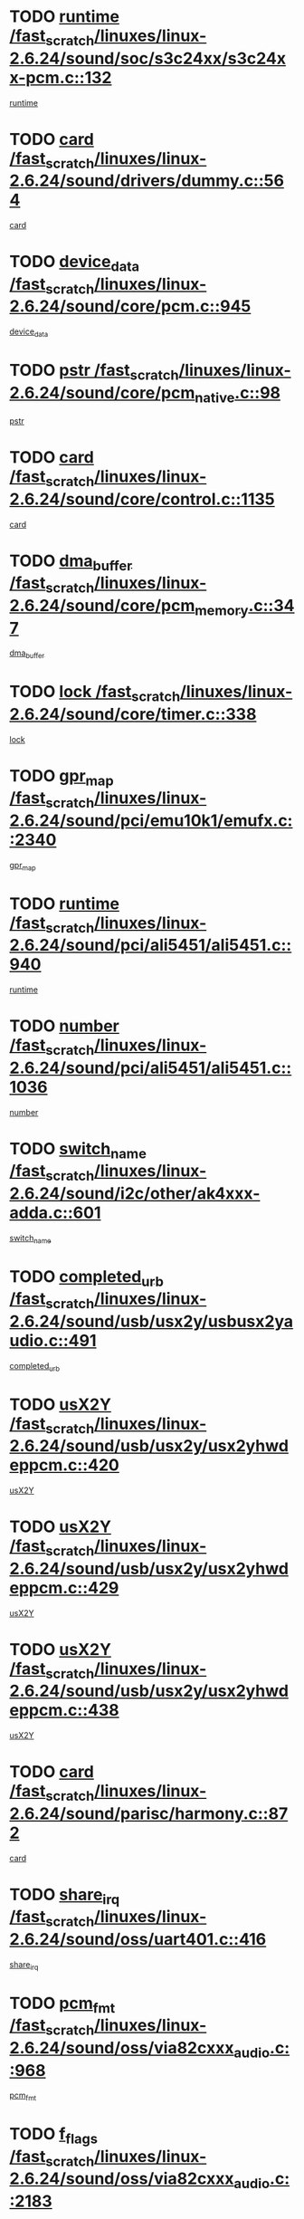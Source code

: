 * TODO [[view:/fast_scratch/linuxes/linux-2.6.24/sound/soc/s3c24xx/s3c24xx-pcm.c::face=ovl-face1::linb=132::colb=5::cole=14][runtime /fast_scratch/linuxes/linux-2.6.24/sound/soc/s3c24xx/s3c24xx-pcm.c::132]]
[[view:/fast_scratch/linuxes/linux-2.6.24/sound/soc/s3c24xx/s3c24xx-pcm.c::face=ovl-face2::linb=130::colb=8::cole=17][runtime]]
* TODO [[view:/fast_scratch/linuxes/linux-2.6.24/sound/drivers/dummy.c::face=ovl-face1::linb=564::colb=12::cole=17][card /fast_scratch/linuxes/linux-2.6.24/sound/drivers/dummy.c::564]]
[[view:/fast_scratch/linuxes/linux-2.6.24/sound/drivers/dummy.c::face=ovl-face2::linb=560::colb=25::cole=30][card]]
* TODO [[view:/fast_scratch/linuxes/linux-2.6.24/sound/core/pcm.c::face=ovl-face1::linb=945::colb=27::cole=33][device_data /fast_scratch/linuxes/linux-2.6.24/sound/core/pcm.c::945]]
[[view:/fast_scratch/linuxes/linux-2.6.24/sound/core/pcm.c::face=ovl-face2::linb=942::colb=23::cole=29][device_data]]
* TODO [[view:/fast_scratch/linuxes/linux-2.6.24/sound/core/pcm_native.c::face=ovl-face1::linb=98::colb=12::cole=21][pstr /fast_scratch/linuxes/linux-2.6.24/sound/core/pcm_native.c::98]]
[[view:/fast_scratch/linuxes/linux-2.6.24/sound/core/pcm_native.c::face=ovl-face2::linb=96::colb=28::cole=37][pstr]]
* TODO [[view:/fast_scratch/linuxes/linux-2.6.24/sound/core/control.c::face=ovl-face1::linb=1135::colb=6::cole=10][card /fast_scratch/linuxes/linux-2.6.24/sound/core/control.c::1135]]
[[view:/fast_scratch/linuxes/linux-2.6.24/sound/core/control.c::face=ovl-face2::linb=1106::colb=25::cole=29][card]]
* TODO [[view:/fast_scratch/linuxes/linux-2.6.24/sound/core/pcm_memory.c::face=ovl-face1::linb=347::colb=12::cole=21][dma_buffer /fast_scratch/linuxes/linux-2.6.24/sound/core/pcm_memory.c::347]]
[[view:/fast_scratch/linuxes/linux-2.6.24/sound/core/pcm_memory.c::face=ovl-face2::linb=346::colb=12::cole=21][dma_buffer]]
* TODO [[view:/fast_scratch/linuxes/linux-2.6.24/sound/core/timer.c::face=ovl-face1::linb=338::colb=6::cole=11][lock /fast_scratch/linuxes/linux-2.6.24/sound/core/timer.c::338]]
[[view:/fast_scratch/linuxes/linux-2.6.24/sound/core/timer.c::face=ovl-face2::linb=335::colb=19::cole=24][lock]]
* TODO [[view:/fast_scratch/linuxes/linux-2.6.24/sound/pci/emu10k1/emufx.c::face=ovl-face1::linb=2340::colb=5::cole=10][gpr_map /fast_scratch/linuxes/linux-2.6.24/sound/pci/emu10k1/emufx.c::2340]]
[[view:/fast_scratch/linuxes/linux-2.6.24/sound/pci/emu10k1/emufx.c::face=ovl-face2::linb=1791::colb=6::cole=11][gpr_map]]
* TODO [[view:/fast_scratch/linuxes/linux-2.6.24/sound/pci/ali5451/ali5451.c::face=ovl-face1::linb=940::colb=20::cole=37][runtime /fast_scratch/linuxes/linux-2.6.24/sound/pci/ali5451/ali5451.c::940]]
[[view:/fast_scratch/linuxes/linux-2.6.24/sound/pci/ali5451/ali5451.c::face=ovl-face2::linb=935::colb=11::cole=28][runtime]]
* TODO [[view:/fast_scratch/linuxes/linux-2.6.24/sound/pci/ali5451/ali5451.c::face=ovl-face1::linb=1036::colb=5::cole=11][number /fast_scratch/linuxes/linux-2.6.24/sound/pci/ali5451/ali5451.c::1036]]
[[view:/fast_scratch/linuxes/linux-2.6.24/sound/pci/ali5451/ali5451.c::face=ovl-face2::linb=1035::colb=43::cole=49][number]]
* TODO [[view:/fast_scratch/linuxes/linux-2.6.24/sound/i2c/other/ak4xxx-adda.c::face=ovl-face1::linb=601::colb=8::cole=20][switch_name /fast_scratch/linuxes/linux-2.6.24/sound/i2c/other/ak4xxx-adda.c::601]]
[[view:/fast_scratch/linuxes/linux-2.6.24/sound/i2c/other/ak4xxx-adda.c::face=ovl-face2::linb=582::colb=8::cole=20][switch_name]]
* TODO [[view:/fast_scratch/linuxes/linux-2.6.24/sound/usb/usx2y/usbusx2yaudio.c::face=ovl-face1::linb=491::colb=6::cole=10][completed_urb /fast_scratch/linuxes/linux-2.6.24/sound/usb/usx2y/usbusx2yaudio.c::491]]
[[view:/fast_scratch/linuxes/linux-2.6.24/sound/usb/usx2y/usbusx2yaudio.c::face=ovl-face2::linb=488::colb=1::cole=5][completed_urb]]
* TODO [[view:/fast_scratch/linuxes/linux-2.6.24/sound/usb/usx2y/usx2yhwdeppcm.c::face=ovl-face1::linb=420::colb=6::cole=10][usX2Y /fast_scratch/linuxes/linux-2.6.24/sound/usb/usx2y/usx2yhwdeppcm.c::420]]
[[view:/fast_scratch/linuxes/linux-2.6.24/sound/usb/usx2y/usx2yhwdeppcm.c::face=ovl-face2::linb=411::colb=26::cole=30][usX2Y]]
* TODO [[view:/fast_scratch/linuxes/linux-2.6.24/sound/usb/usx2y/usx2yhwdeppcm.c::face=ovl-face1::linb=429::colb=6::cole=10][usX2Y /fast_scratch/linuxes/linux-2.6.24/sound/usb/usx2y/usx2yhwdeppcm.c::429]]
[[view:/fast_scratch/linuxes/linux-2.6.24/sound/usb/usx2y/usx2yhwdeppcm.c::face=ovl-face2::linb=411::colb=26::cole=30][usX2Y]]
* TODO [[view:/fast_scratch/linuxes/linux-2.6.24/sound/usb/usx2y/usx2yhwdeppcm.c::face=ovl-face1::linb=438::colb=7::cole=11][usX2Y /fast_scratch/linuxes/linux-2.6.24/sound/usb/usx2y/usx2yhwdeppcm.c::438]]
[[view:/fast_scratch/linuxes/linux-2.6.24/sound/usb/usx2y/usx2yhwdeppcm.c::face=ovl-face2::linb=411::colb=26::cole=30][usX2Y]]
* TODO [[view:/fast_scratch/linuxes/linux-2.6.24/sound/parisc/harmony.c::face=ovl-face1::linb=872::colb=12::cole=13][card /fast_scratch/linuxes/linux-2.6.24/sound/parisc/harmony.c::872]]
[[view:/fast_scratch/linuxes/linux-2.6.24/sound/parisc/harmony.c::face=ovl-face2::linb=869::colb=25::cole=26][card]]
* TODO [[view:/fast_scratch/linuxes/linux-2.6.24/sound/oss/uart401.c::face=ovl-face1::linb=416::colb=5::cole=9][share_irq /fast_scratch/linuxes/linux-2.6.24/sound/oss/uart401.c::416]]
[[view:/fast_scratch/linuxes/linux-2.6.24/sound/oss/uart401.c::face=ovl-face2::linb=414::colb=6::cole=10][share_irq]]
* TODO [[view:/fast_scratch/linuxes/linux-2.6.24/sound/oss/via82cxxx_audio.c::face=ovl-face1::linb=968::colb=9::cole=13][pcm_fmt /fast_scratch/linuxes/linux-2.6.24/sound/oss/via82cxxx_audio.c::968]]
[[view:/fast_scratch/linuxes/linux-2.6.24/sound/oss/via82cxxx_audio.c::face=ovl-face2::linb=966::colb=3::cole=7][pcm_fmt]]
* TODO [[view:/fast_scratch/linuxes/linux-2.6.24/sound/oss/via82cxxx_audio.c::face=ovl-face1::linb=2183::colb=9::cole=13][f_flags /fast_scratch/linuxes/linux-2.6.24/sound/oss/via82cxxx_audio.c::2183]]
[[view:/fast_scratch/linuxes/linux-2.6.24/sound/oss/via82cxxx_audio.c::face=ovl-face2::linb=2179::colb=17::cole=21][f_flags]]
* TODO [[view:/fast_scratch/linuxes/linux-2.6.24/sound/oss/via82cxxx_audio.c::face=ovl-face1::linb=2385::colb=9::cole=13][f_flags /fast_scratch/linuxes/linux-2.6.24/sound/oss/via82cxxx_audio.c::2385]]
[[view:/fast_scratch/linuxes/linux-2.6.24/sound/oss/via82cxxx_audio.c::face=ovl-face2::linb=2379::colb=17::cole=21][f_flags]]
* TODO [[view:/fast_scratch/linuxes/linux-2.6.24/sound/oss/via82cxxx_audio.c::face=ovl-face1::linb=2568::colb=9::cole=13][f_flags /fast_scratch/linuxes/linux-2.6.24/sound/oss/via82cxxx_audio.c::2568]]
[[view:/fast_scratch/linuxes/linux-2.6.24/sound/oss/via82cxxx_audio.c::face=ovl-face2::linb=2563::colb=17::cole=21][f_flags]]
* TODO [[view:/fast_scratch/linuxes/linux-2.6.24/sound/oss/via82cxxx_audio.c::face=ovl-face1::linb=2881::colb=9::cole=13][f_flags /fast_scratch/linuxes/linux-2.6.24/sound/oss/via82cxxx_audio.c::2881]]
[[view:/fast_scratch/linuxes/linux-2.6.24/sound/oss/via82cxxx_audio.c::face=ovl-face2::linb=2877::colb=17::cole=21][f_flags]]
* TODO [[view:/fast_scratch/linuxes/linux-2.6.24/sound/oss/via82cxxx_audio.c::face=ovl-face1::linb=3336::colb=9::cole=13][f_flags /fast_scratch/linuxes/linux-2.6.24/sound/oss/via82cxxx_audio.c::3336]]
[[view:/fast_scratch/linuxes/linux-2.6.24/sound/oss/via82cxxx_audio.c::face=ovl-face2::linb=3331::colb=17::cole=21][f_flags]]
* TODO [[view:/fast_scratch/linuxes/linux-2.6.24/kernel/irq/resend.c::face=ovl-face1::linb=73::colb=7::cole=17][enable /fast_scratch/linuxes/linux-2.6.24/kernel/irq/resend.c::73]]
[[view:/fast_scratch/linuxes/linux-2.6.24/kernel/irq/resend.c::face=ovl-face2::linb=63::colb=1::cole=11][enable]]
* TODO [[view:/fast_scratch/linuxes/linux-2.6.24/drivers/ide/ide-tape.c::face=ovl-face1::linb=1670::colb=5::cole=19][next /fast_scratch/linuxes/linux-2.6.24/drivers/ide/ide-tape.c::1670]]
[[view:/fast_scratch/linuxes/linux-2.6.24/drivers/ide/ide-tape.c::face=ovl-face2::linb=1656::colb=26::cole=40][next]]
* TODO [[view:/fast_scratch/linuxes/linux-2.6.24/drivers/message/fusion/mptbase.c::face=ovl-face1::linb=516::colb=7::cole=12][u /fast_scratch/linuxes/linux-2.6.24/drivers/message/fusion/mptbase.c::516]]
[[view:/fast_scratch/linuxes/linux-2.6.24/drivers/message/fusion/mptbase.c::face=ovl-face2::linb=460::colb=8::cole=13][u]]
* TODO [[view:/fast_scratch/linuxes/linux-2.6.24/drivers/message/fusion/mptctl.c::face=ovl-face1::linb=313::colb=5::cole=10][ioc /fast_scratch/linuxes/linux-2.6.24/drivers/message/fusion/mptctl.c::313]]
[[view:/fast_scratch/linuxes/linux-2.6.24/drivers/message/fusion/mptctl.c::face=ovl-face2::linb=311::colb=12::cole=17][ioc]]
[[view:/fast_scratch/linuxes/linux-2.6.24/drivers/message/fusion/mptctl.c::face=ovl-face2::linb=312::colb=4::cole=9][ioc]]
[[view:/fast_scratch/linuxes/linux-2.6.24/drivers/message/fusion/mptctl.c::face=ovl-face2::linb=312::colb=22::cole=27][ioc]]
* TODO [[view:/fast_scratch/linuxes/linux-2.6.24/drivers/message/i2o/i2o_scsi.c::face=ovl-face1::linb=535::colb=15::cole=22][iop /fast_scratch/linuxes/linux-2.6.24/drivers/message/i2o/i2o_scsi.c::535]]
[[view:/fast_scratch/linuxes/linux-2.6.24/drivers/message/i2o/i2o_scsi.c::face=ovl-face2::linb=531::colb=5::cole=12][iop]]
* TODO [[view:/fast_scratch/linuxes/linux-2.6.24/drivers/message/i2o/i2o_block.c::face=ovl-face1::linb=735::colb=15::cole=27][lct_data /fast_scratch/linuxes/linux-2.6.24/drivers/message/i2o/i2o_block.c::735]]
[[view:/fast_scratch/linuxes/linux-2.6.24/drivers/message/i2o/i2o_block.c::face=ovl-face2::linb=725::colb=11::cole=23][lct_data]]
* TODO [[view:/fast_scratch/linuxes/linux-2.6.24/drivers/acpi/processor_throttling.c::face=ovl-face1::linb=767::colb=6::cole=8][throttling /fast_scratch/linuxes/linux-2.6.24/drivers/acpi/processor_throttling.c::767]]
[[view:/fast_scratch/linuxes/linux-2.6.24/drivers/acpi/processor_throttling.c::face=ovl-face2::linb=763::colb=5::cole=7][throttling]]
[[view:/fast_scratch/linuxes/linux-2.6.24/drivers/acpi/processor_throttling.c::face=ovl-face2::linb=764::colb=5::cole=7][throttling]]
[[view:/fast_scratch/linuxes/linux-2.6.24/drivers/acpi/processor_throttling.c::face=ovl-face2::linb=765::colb=5::cole=7][throttling]]
* TODO [[view:/fast_scratch/linuxes/linux-2.6.24/drivers/media/video/pvrusb2/pvrusb2-io.c::face=ovl-face1::linb=469::colb=5::cole=7][list_lock /fast_scratch/linuxes/linux-2.6.24/drivers/media/video/pvrusb2/pvrusb2-io.c::469]]
[[view:/fast_scratch/linuxes/linux-2.6.24/drivers/media/video/pvrusb2/pvrusb2-io.c::face=ovl-face2::linb=467::colb=25::cole=27][list_lock]]
* TODO [[view:/fast_scratch/linuxes/linux-2.6.24/drivers/media/video/pvrusb2/pvrusb2-context.c::face=ovl-face1::linb=203::colb=7::cole=9][user /fast_scratch/linuxes/linux-2.6.24/drivers/media/video/pvrusb2/pvrusb2-context.c::203]]
[[view:/fast_scratch/linuxes/linux-2.6.24/drivers/media/video/pvrusb2/pvrusb2-context.c::face=ovl-face2::linb=198::colb=6::cole=8][user]]
* TODO [[view:/fast_scratch/linuxes/linux-2.6.24/drivers/media/video/usbvision/usbvision-video.c::face=ovl-face1::linb=1604::colb=6::cole=21][minor /fast_scratch/linuxes/linux-2.6.24/drivers/media/video/usbvision/usbvision-video.c::1604]]
[[view:/fast_scratch/linuxes/linux-2.6.24/drivers/media/video/usbvision/usbvision-video.c::face=ovl-face2::linb=1580::colb=22::cole=37][minor]]
* TODO [[view:/fast_scratch/linuxes/linux-2.6.24/drivers/media/video/sn9c102/sn9c102_core.c::face=ovl-face1::linb=3371::colb=5::cole=8][control_buffer /fast_scratch/linuxes/linux-2.6.24/drivers/media/video/sn9c102/sn9c102_core.c::3371]]
[[view:/fast_scratch/linuxes/linux-2.6.24/drivers/media/video/sn9c102/sn9c102_core.c::face=ovl-face2::linb=3251::colb=7::cole=10][control_buffer]]
* TODO [[view:/fast_scratch/linuxes/linux-2.6.24/drivers/media/video/saa7134/saa7134-alsa.c::face=ovl-face1::linb=941::colb=12::cole=16][card /fast_scratch/linuxes/linux-2.6.24/drivers/media/video/saa7134/saa7134-alsa.c::941]]
[[view:/fast_scratch/linuxes/linux-2.6.24/drivers/media/video/saa7134/saa7134-alsa.c::face=ovl-face2::linb=937::colb=25::cole=29][card]]
* TODO [[view:/fast_scratch/linuxes/linux-2.6.24/drivers/media/video/zc0301/zc0301_core.c::face=ovl-face1::linb=2023::colb=5::cole=8][control_buffer /fast_scratch/linuxes/linux-2.6.24/drivers/media/video/zc0301/zc0301_core.c::2023]]
[[view:/fast_scratch/linuxes/linux-2.6.24/drivers/media/video/zc0301/zc0301_core.c::face=ovl-face2::linb=1951::colb=7::cole=10][control_buffer]]
* TODO [[view:/fast_scratch/linuxes/linux-2.6.24/drivers/media/video/ov511.c::face=ovl-face1::linb=5924::colb=5::cole=7][dev /fast_scratch/linuxes/linux-2.6.24/drivers/media/video/ov511.c::5924]]
[[view:/fast_scratch/linuxes/linux-2.6.24/drivers/media/video/ov511.c::face=ovl-face2::linb=5921::colb=1::cole=3][dev]]
* TODO [[view:/fast_scratch/linuxes/linux-2.6.24/drivers/media/video/usbvideo/ibmcam.c::face=ovl-face1::linb=402::colb=8::cole=11][vpic /fast_scratch/linuxes/linux-2.6.24/drivers/media/video/usbvideo/ibmcam.c::402]]
[[view:/fast_scratch/linuxes/linux-2.6.24/drivers/media/video/usbvideo/ibmcam.c::face=ovl-face2::linb=395::colb=24::cole=27][vpic]]
* TODO [[view:/fast_scratch/linuxes/linux-2.6.24/drivers/media/video/usbvideo/quickcam_messenger.c::face=ovl-face1::linb=699::colb=6::cole=9][user_data /fast_scratch/linuxes/linux-2.6.24/drivers/media/video/usbvideo/quickcam_messenger.c::699]]
[[view:/fast_scratch/linuxes/linux-2.6.24/drivers/media/video/usbvideo/quickcam_messenger.c::face=ovl-face2::linb=695::colb=34::cole=37][user_data]]
* TODO [[view:/fast_scratch/linuxes/linux-2.6.24/drivers/media/video/et61x251/et61x251_core.c::face=ovl-face1::linb=2637::colb=5::cole=8][control_buffer /fast_scratch/linuxes/linux-2.6.24/drivers/media/video/et61x251/et61x251_core.c::2637]]
[[view:/fast_scratch/linuxes/linux-2.6.24/drivers/media/video/et61x251/et61x251_core.c::face=ovl-face2::linb=2551::colb=7::cole=10][control_buffer]]
* TODO [[view:/fast_scratch/linuxes/linux-2.6.24/drivers/media/dvb/dvb-usb/opera1.c::face=ovl-face1::linb=482::colb=5::cole=7][size /fast_scratch/linuxes/linux-2.6.24/drivers/media/dvb/dvb-usb/opera1.c::482]]
[[view:/fast_scratch/linuxes/linux-2.6.24/drivers/media/dvb/dvb-usb/opera1.c::face=ovl-face2::linb=448::colb=14::cole=16][size]]
* TODO [[view:/fast_scratch/linuxes/linux-2.6.24/drivers/s390/block/dasd_proc.c::face=ovl-face1::linb=65::colb=5::cole=11][cdev /fast_scratch/linuxes/linux-2.6.24/drivers/s390/block/dasd_proc.c::65]]
[[view:/fast_scratch/linuxes/linux-2.6.24/drivers/s390/block/dasd_proc.c::face=ovl-face2::linb=63::colb=21::cole=27][cdev]]
* TODO [[view:/fast_scratch/linuxes/linux-2.6.24/drivers/s390/block/dasd_proc.c::face=ovl-face1::linb=84::colb=10::cole=16][features /fast_scratch/linuxes/linux-2.6.24/drivers/s390/block/dasd_proc.c::84]]
[[view:/fast_scratch/linuxes/linux-2.6.24/drivers/s390/block/dasd_proc.c::face=ovl-face2::linb=81::colb=11::cole=17][features]]
* TODO [[view:/fast_scratch/linuxes/linux-2.6.24/drivers/s390/block/dasd_ioctl.c::face=ovl-face1::linb=303::colb=5::cole=23][fill_info /fast_scratch/linuxes/linux-2.6.24/drivers/s390/block/dasd_ioctl.c::303]]
[[view:/fast_scratch/linuxes/linux-2.6.24/drivers/s390/block/dasd_ioctl.c::face=ovl-face2::linb=267::colb=6::cole=24][fill_info]]
* TODO [[view:/fast_scratch/linuxes/linux-2.6.24/drivers/s390/char/tape_34xx.c::face=ovl-face1::linb=247::colb=6::cole=13][op /fast_scratch/linuxes/linux-2.6.24/drivers/s390/char/tape_34xx.c::247]]
[[view:/fast_scratch/linuxes/linux-2.6.24/drivers/s390/char/tape_34xx.c::face=ovl-face2::linb=243::colb=5::cole=12][op]]
* TODO [[view:/fast_scratch/linuxes/linux-2.6.24/drivers/s390/char/tape_core.c::face=ovl-face1::linb=1119::colb=4::cole=11][status /fast_scratch/linuxes/linux-2.6.24/drivers/s390/char/tape_core.c::1119]]
[[view:/fast_scratch/linuxes/linux-2.6.24/drivers/s390/char/tape_core.c::face=ovl-face2::linb=1110::colb=6::cole=13][status]]
* TODO [[view:/fast_scratch/linuxes/linux-2.6.24/drivers/s390/scsi/zfcp_scsi.c::face=ovl-face1::linb=249::colb=22::cole=26][port /fast_scratch/linuxes/linux-2.6.24/drivers/s390/scsi/zfcp_scsi.c::249]]
[[view:/fast_scratch/linuxes/linux-2.6.24/drivers/s390/scsi/zfcp_scsi.c::face=ovl-face2::linb=246::colb=41::cole=45][port]]
* TODO [[view:/fast_scratch/linuxes/linux-2.6.24/drivers/s390/net/claw.c::face=ovl-face1::linb=528::colb=6::cole=9][name /fast_scratch/linuxes/linux-2.6.24/drivers/s390/net/claw.c::528]]
[[view:/fast_scratch/linuxes/linux-2.6.24/drivers/s390/net/claw.c::face=ovl-face2::linb=525::colb=43::cole=46][name]]
* TODO [[view:/fast_scratch/linuxes/linux-2.6.24/drivers/s390/net/claw.c::face=ovl-face1::linb=3689::colb=6::cole=9][name /fast_scratch/linuxes/linux-2.6.24/drivers/s390/net/claw.c::3689]]
[[view:/fast_scratch/linuxes/linux-2.6.24/drivers/s390/net/claw.c::face=ovl-face2::linb=3687::colb=41::cole=44][name]]
* TODO [[view:/fast_scratch/linuxes/linux-2.6.24/drivers/s390/net/claw.c::face=ovl-face1::linb=3843::colb=6::cole=9][name /fast_scratch/linuxes/linux-2.6.24/drivers/s390/net/claw.c::3843]]
[[view:/fast_scratch/linuxes/linux-2.6.24/drivers/s390/net/claw.c::face=ovl-face2::linb=3839::colb=41::cole=44][name]]
* TODO [[view:/fast_scratch/linuxes/linux-2.6.24/drivers/s390/net/claw.c::face=ovl-face1::linb=3877::colb=6::cole=9][name /fast_scratch/linuxes/linux-2.6.24/drivers/s390/net/claw.c::3877]]
[[view:/fast_scratch/linuxes/linux-2.6.24/drivers/s390/net/claw.c::face=ovl-face2::linb=3876::colb=29::cole=32][name]]
* TODO [[view:/fast_scratch/linuxes/linux-2.6.24/drivers/s390/net/lcs.c::face=ovl-face1::linb=1589::colb=30::cole=45][count /fast_scratch/linuxes/linux-2.6.24/drivers/s390/net/lcs.c::1589]]
[[view:/fast_scratch/linuxes/linux-2.6.24/drivers/s390/net/lcs.c::face=ovl-face2::linb=1579::colb=18::cole=33][count]]
* TODO [[view:/fast_scratch/linuxes/linux-2.6.24/drivers/s390/net/lcs.c::face=ovl-face1::linb=1760::colb=7::cole=16][name /fast_scratch/linuxes/linux-2.6.24/drivers/s390/net/lcs.c::1760]]
[[view:/fast_scratch/linuxes/linux-2.6.24/drivers/s390/net/lcs.c::face=ovl-face2::linb=1759::colb=5::cole=14][name]]
* TODO [[view:/fast_scratch/linuxes/linux-2.6.24/drivers/s390/net/ctcmain.c::face=ovl-face1::linb=1806::colb=6::cole=8][id /fast_scratch/linuxes/linux-2.6.24/drivers/s390/net/ctcmain.c::1806]]
[[view:/fast_scratch/linuxes/linux-2.6.24/drivers/s390/net/ctcmain.c::face=ovl-face2::linb=1804::colb=21::cole=23][id]]
* TODO [[view:/fast_scratch/linuxes/linux-2.6.24/drivers/s390/net/ctcmain.c::face=ovl-face1::linb=1806::colb=6::cole=8][type /fast_scratch/linuxes/linux-2.6.24/drivers/s390/net/ctcmain.c::1806]]
[[view:/fast_scratch/linuxes/linux-2.6.24/drivers/s390/net/ctcmain.c::face=ovl-face2::linb=1804::colb=29::cole=31][type]]
* TODO [[view:/fast_scratch/linuxes/linux-2.6.24/drivers/mmc/host/imxmmc.c::face=ovl-face1::linb=496::colb=7::cole=16][data /fast_scratch/linuxes/linux-2.6.24/drivers/mmc/host/imxmmc.c::496]]
[[view:/fast_scratch/linuxes/linux-2.6.24/drivers/mmc/host/imxmmc.c::face=ovl-face2::linb=486::colb=6::cole=15][data]]
* TODO [[view:/fast_scratch/linuxes/linux-2.6.24/drivers/cpuidle/governors/ladder.c::face=ovl-face1::linb=71::colb=15::cole=19][last_state_idx /fast_scratch/linuxes/linux-2.6.24/drivers/cpuidle/governors/ladder.c::71]]
[[view:/fast_scratch/linuxes/linux-2.6.24/drivers/cpuidle/governors/ladder.c::face=ovl-face2::linb=69::colb=32::cole=36][last_state_idx]]
* TODO [[view:/fast_scratch/linuxes/linux-2.6.24/drivers/video/aty/atyfb_base.c::face=ovl-face1::linb=1295::colb=4::cole=16][set_pll /fast_scratch/linuxes/linux-2.6.24/drivers/video/aty/atyfb_base.c::1295]]
[[view:/fast_scratch/linuxes/linux-2.6.24/drivers/video/aty/atyfb_base.c::face=ovl-face2::linb=1292::colb=1::cole=13][set_pll]]
* TODO [[view:/fast_scratch/linuxes/linux-2.6.24/drivers/video/matrox/matroxfb_base.c::face=ovl-face1::linb=1957::colb=8::cole=11][node /fast_scratch/linuxes/linux-2.6.24/drivers/video/matrox/matroxfb_base.c::1957]]
[[view:/fast_scratch/linuxes/linux-2.6.24/drivers/video/matrox/matroxfb_base.c::face=ovl-face2::linb=1949::colb=11::cole=14][node]]
* TODO [[view:/fast_scratch/linuxes/linux-2.6.24/drivers/video/epson1355fb.c::face=ovl-face1::linb=594::colb=5::cole=9][par /fast_scratch/linuxes/linux-2.6.24/drivers/video/epson1355fb.c::594]]
[[view:/fast_scratch/linuxes/linux-2.6.24/drivers/video/epson1355fb.c::face=ovl-face2::linb=585::colb=29::cole=33][par]]
* TODO [[view:/fast_scratch/linuxes/linux-2.6.24/drivers/video/geode/gx1fb_core.c::face=ovl-face1::linb=378::colb=5::cole=9][screen_base /fast_scratch/linuxes/linux-2.6.24/drivers/video/geode/gx1fb_core.c::378]]
[[view:/fast_scratch/linuxes/linux-2.6.24/drivers/video/geode/gx1fb_core.c::face=ovl-face2::linb=365::colb=5::cole=9][screen_base]]
* TODO [[view:/fast_scratch/linuxes/linux-2.6.24/drivers/video/geode/lxfb_core.c::face=ovl-face1::linb=518::colb=5::cole=9][screen_base /fast_scratch/linuxes/linux-2.6.24/drivers/video/geode/lxfb_core.c::518]]
[[view:/fast_scratch/linuxes/linux-2.6.24/drivers/video/geode/lxfb_core.c::face=ovl-face2::linb=501::colb=5::cole=9][screen_base]]
* TODO [[view:/fast_scratch/linuxes/linux-2.6.24/drivers/video/geode/gxfb_core.c::face=ovl-face1::linb=373::colb=5::cole=9][screen_base /fast_scratch/linuxes/linux-2.6.24/drivers/video/geode/gxfb_core.c::373]]
[[view:/fast_scratch/linuxes/linux-2.6.24/drivers/video/geode/gxfb_core.c::face=ovl-face2::linb=360::colb=5::cole=9][screen_base]]
* TODO [[view:/fast_scratch/linuxes/linux-2.6.24/drivers/video/w100fb.c::face=ovl-face1::linb=776::colb=5::cole=9][pseudo_palette /fast_scratch/linuxes/linux-2.6.24/drivers/video/w100fb.c::776]]
[[view:/fast_scratch/linuxes/linux-2.6.24/drivers/video/w100fb.c::face=ovl-face2::linb=769::colb=7::cole=11][pseudo_palette]]
* TODO [[view:/fast_scratch/linuxes/linux-2.6.24/drivers/rtc/rtc-m48t59.c::face=ovl-face1::linb=447::colb=5::cole=11][ioaddr /fast_scratch/linuxes/linux-2.6.24/drivers/rtc/rtc-m48t59.c::447]]
[[view:/fast_scratch/linuxes/linux-2.6.24/drivers/rtc/rtc-m48t59.c::face=ovl-face2::linb=445::colb=5::cole=11][ioaddr]]
* TODO [[view:/fast_scratch/linuxes/linux-2.6.24/drivers/block/ataflop.c::face=ovl-face1::linb=1628::colb=7::cole=10][stretch /fast_scratch/linuxes/linux-2.6.24/drivers/block/ataflop.c::1628]]
[[view:/fast_scratch/linuxes/linux-2.6.24/drivers/block/ataflop.c::face=ovl-face2::linb=1621::colb=2::cole=5][stretch]]
* TODO [[view:/fast_scratch/linuxes/linux-2.6.24/drivers/block/DAC960.c::face=ovl-face1::linb=2344::colb=10::cole=28][SCSI_InquiryData /fast_scratch/linuxes/linux-2.6.24/drivers/block/DAC960.c::2344]]
[[view:/fast_scratch/linuxes/linux-2.6.24/drivers/block/DAC960.c::face=ovl-face2::linb=2337::colb=28::cole=46][SCSI_InquiryData]]
* TODO [[view:/fast_scratch/linuxes/linux-2.6.24/drivers/base/core.c::face=ovl-face1::linb=1342::colb=7::cole=17][kobj /fast_scratch/linuxes/linux-2.6.24/drivers/base/core.c::1342]]
[[view:/fast_scratch/linuxes/linux-2.6.24/drivers/base/core.c::face=ovl-face2::linb=1339::colb=33::cole=43][kobj]]
* TODO [[view:/fast_scratch/linuxes/linux-2.6.24/drivers/mtd/nand/ndfc.c::face=ovl-face1::linb=267::colb=5::cole=9][childs_active /fast_scratch/linuxes/linux-2.6.24/drivers/mtd/nand/ndfc.c::267]]
[[view:/fast_scratch/linuxes/linux-2.6.24/drivers/mtd/nand/ndfc.c::face=ovl-face2::linb=264::colb=18::cole=22][childs_active]]
* TODO [[view:/fast_scratch/linuxes/linux-2.6.24/drivers/mtd/chips/cfi_cmdset_0001.c::face=ovl-face1::linb=514::colb=4::cole=7][eraseregions /fast_scratch/linuxes/linux-2.6.24/drivers/mtd/chips/cfi_cmdset_0001.c::514]]
[[view:/fast_scratch/linuxes/linux-2.6.24/drivers/mtd/chips/cfi_cmdset_0001.c::face=ovl-face2::linb=460::colb=6::cole=9][eraseregions]]
* TODO [[view:/fast_scratch/linuxes/linux-2.6.24/drivers/mtd/chips/cfi_cmdset_0002.c::face=ovl-face1::linb=431::colb=4::cole=7][eraseregions /fast_scratch/linuxes/linux-2.6.24/drivers/mtd/chips/cfi_cmdset_0002.c::431]]
[[view:/fast_scratch/linuxes/linux-2.6.24/drivers/mtd/chips/cfi_cmdset_0002.c::face=ovl-face2::linb=388::colb=6::cole=9][eraseregions]]
* TODO [[view:/fast_scratch/linuxes/linux-2.6.24/drivers/mtd/maps/integrator-flash.c::face=ovl-face1::linb=143::colb=6::cole=15][owner /fast_scratch/linuxes/linux-2.6.24/drivers/mtd/maps/integrator-flash.c::143]]
[[view:/fast_scratch/linuxes/linux-2.6.24/drivers/mtd/maps/integrator-flash.c::face=ovl-face2::linb=126::colb=1::cole=10][owner]]
* TODO [[view:/fast_scratch/linuxes/linux-2.6.24/drivers/char/amiserial.c::face=ovl-face1::linb=2055::colb=5::cole=9][tlet /fast_scratch/linuxes/linux-2.6.24/drivers/char/amiserial.c::2055]]
[[view:/fast_scratch/linuxes/linux-2.6.24/drivers/char/amiserial.c::face=ovl-face2::linb=2049::colb=15::cole=19][tlet]]
* TODO [[view:/fast_scratch/linuxes/linux-2.6.24/drivers/char/amiserial.c::face=ovl-face1::linb=600::colb=5::cole=14][termios /fast_scratch/linuxes/linux-2.6.24/drivers/char/amiserial.c::600]]
[[view:/fast_scratch/linuxes/linux-2.6.24/drivers/char/amiserial.c::face=ovl-face2::linb=596::colb=5::cole=14][termios]]
* TODO [[view:/fast_scratch/linuxes/linux-2.6.24/drivers/char/riscom8.c::face=ovl-face1::linb=1107::colb=6::cole=9][name /fast_scratch/linuxes/linux-2.6.24/drivers/char/riscom8.c::1107]]
[[view:/fast_scratch/linuxes/linux-2.6.24/drivers/char/riscom8.c::face=ovl-face2::linb=1102::colb=29::cole=32][name]]
* TODO [[view:/fast_scratch/linuxes/linux-2.6.24/drivers/char/riscom8.c::face=ovl-face1::linb=1150::colb=6::cole=9][name /fast_scratch/linuxes/linux-2.6.24/drivers/char/riscom8.c::1150]]
[[view:/fast_scratch/linuxes/linux-2.6.24/drivers/char/riscom8.c::face=ovl-face2::linb=1147::colb=29::cole=32][name]]
* TODO [[view:/fast_scratch/linuxes/linux-2.6.24/drivers/char/drm/drm_lock.c::face=ovl-face1::linb=79::colb=7::cole=24][lock /fast_scratch/linuxes/linux-2.6.24/drivers/char/drm/drm_lock.c::79]]
[[view:/fast_scratch/linuxes/linux-2.6.24/drivers/char/drm/drm_lock.c::face=ovl-face2::linb=67::colb=4::cole=21][lock]]
* TODO [[view:/fast_scratch/linuxes/linux-2.6.24/drivers/char/cyclades.c::face=ovl-face1::linb=2594::colb=6::cole=10][line /fast_scratch/linuxes/linux-2.6.24/drivers/char/cyclades.c::2594]]
[[view:/fast_scratch/linuxes/linux-2.6.24/drivers/char/cyclades.c::face=ovl-face2::linb=2591::colb=44::cole=48][line]]
* TODO [[view:/fast_scratch/linuxes/linux-2.6.24/drivers/char/cyclades.c::face=ovl-face1::linb=2965::colb=5::cole=14][termios /fast_scratch/linuxes/linux-2.6.24/drivers/char/cyclades.c::2965]]
[[view:/fast_scratch/linuxes/linux-2.6.24/drivers/char/cyclades.c::face=ovl-face2::linb=2960::colb=9::cole=18][termios]]
* TODO [[view:/fast_scratch/linuxes/linux-2.6.24/drivers/char/synclink.c::face=ovl-face1::linb=2046::colb=6::cole=9][name /fast_scratch/linuxes/linux-2.6.24/drivers/char/synclink.c::2046]]
[[view:/fast_scratch/linuxes/linux-2.6.24/drivers/char/synclink.c::face=ovl-face2::linb=2043::colb=31::cole=34][name]]
* TODO [[view:/fast_scratch/linuxes/linux-2.6.24/drivers/char/synclink.c::face=ovl-face1::linb=2136::colb=6::cole=9][name /fast_scratch/linuxes/linux-2.6.24/drivers/char/synclink.c::2136]]
[[view:/fast_scratch/linuxes/linux-2.6.24/drivers/char/synclink.c::face=ovl-face2::linb=2133::colb=31::cole=34][name]]
* TODO [[view:/fast_scratch/linuxes/linux-2.6.24/drivers/char/synclink.c::face=ovl-face1::linb=1382::colb=9::cole=18][hw_stopped /fast_scratch/linuxes/linux-2.6.24/drivers/char/synclink.c::1382]]
[[view:/fast_scratch/linuxes/linux-2.6.24/drivers/char/synclink.c::face=ovl-face2::linb=1378::colb=7::cole=16][hw_stopped]]
* TODO [[view:/fast_scratch/linuxes/linux-2.6.24/drivers/char/synclink.c::face=ovl-face1::linb=1392::colb=9::cole=18][hw_stopped /fast_scratch/linuxes/linux-2.6.24/drivers/char/synclink.c::1392]]
[[view:/fast_scratch/linuxes/linux-2.6.24/drivers/char/synclink.c::face=ovl-face2::linb=1378::colb=7::cole=16][hw_stopped]]
* TODO [[view:/fast_scratch/linuxes/linux-2.6.24/drivers/char/serial167.c::face=ovl-face1::linb=1114::colb=5::cole=14][termios /fast_scratch/linuxes/linux-2.6.24/drivers/char/serial167.c::1114]]
[[view:/fast_scratch/linuxes/linux-2.6.24/drivers/char/serial167.c::face=ovl-face2::linb=893::colb=9::cole=18][termios]]
* TODO [[view:/fast_scratch/linuxes/linux-2.6.24/drivers/char/pcmcia/synclink_cs.c::face=ovl-face1::linb=1135::colb=8::cole=17][hw_stopped /fast_scratch/linuxes/linux-2.6.24/drivers/char/pcmcia/synclink_cs.c::1135]]
[[view:/fast_scratch/linuxes/linux-2.6.24/drivers/char/pcmcia/synclink_cs.c::face=ovl-face2::linb=1131::colb=6::cole=15][hw_stopped]]
* TODO [[view:/fast_scratch/linuxes/linux-2.6.24/drivers/char/pcmcia/synclink_cs.c::face=ovl-face1::linb=1145::colb=8::cole=17][hw_stopped /fast_scratch/linuxes/linux-2.6.24/drivers/char/pcmcia/synclink_cs.c::1145]]
[[view:/fast_scratch/linuxes/linux-2.6.24/drivers/char/pcmcia/synclink_cs.c::face=ovl-face2::linb=1131::colb=6::cole=15][hw_stopped]]
* TODO [[view:/fast_scratch/linuxes/linux-2.6.24/drivers/char/vme_scc.c::face=ovl-face1::linb=534::colb=5::cole=17][hw_stopped /fast_scratch/linuxes/linux-2.6.24/drivers/char/vme_scc.c::534]]
[[view:/fast_scratch/linuxes/linux-2.6.24/drivers/char/vme_scc.c::face=ovl-face2::linb=528::colb=3::cole=15][hw_stopped]]
* TODO [[view:/fast_scratch/linuxes/linux-2.6.24/drivers/char/vme_scc.c::face=ovl-face1::linb=534::colb=5::cole=17][stopped /fast_scratch/linuxes/linux-2.6.24/drivers/char/vme_scc.c::534]]
[[view:/fast_scratch/linuxes/linux-2.6.24/drivers/char/vme_scc.c::face=ovl-face2::linb=527::colb=33::cole=45][stopped]]
* TODO [[view:/fast_scratch/linuxes/linux-2.6.24/drivers/char/ser_a2232.c::face=ovl-face1::linb=595::colb=56::cole=68][hw_stopped /fast_scratch/linuxes/linux-2.6.24/drivers/char/ser_a2232.c::595]]
[[view:/fast_scratch/linuxes/linux-2.6.24/drivers/char/ser_a2232.c::face=ovl-face2::linb=581::colb=7::cole=19][hw_stopped]]
* TODO [[view:/fast_scratch/linuxes/linux-2.6.24/drivers/char/ser_a2232.c::face=ovl-face1::linb=595::colb=56::cole=68][stopped /fast_scratch/linuxes/linux-2.6.24/drivers/char/ser_a2232.c::595]]
[[view:/fast_scratch/linuxes/linux-2.6.24/drivers/char/ser_a2232.c::face=ovl-face2::linb=580::colb=7::cole=19][stopped]]
* TODO [[view:/fast_scratch/linuxes/linux-2.6.24/drivers/char/ip2/ip2main.c::face=ovl-face1::linb=1611::colb=7::cole=10][closing /fast_scratch/linuxes/linux-2.6.24/drivers/char/ip2/ip2main.c::1611]]
[[view:/fast_scratch/linuxes/linux-2.6.24/drivers/char/ip2/ip2main.c::face=ovl-face2::linb=1591::colb=1::cole=4][closing]]
* TODO [[view:/fast_scratch/linuxes/linux-2.6.24/drivers/hid/hid-core.c::face=ovl-face1::linb=947::colb=6::cole=9][report_enum /fast_scratch/linuxes/linux-2.6.24/drivers/hid/hid-core.c::947]]
[[view:/fast_scratch/linuxes/linux-2.6.24/drivers/hid/hid-core.c::face=ovl-face2::linb=943::colb=39::cole=42][report_enum]]
* TODO [[view:/fast_scratch/linuxes/linux-2.6.24/drivers/scsi/scsi_lib.c::face=ovl-face1::linb=1426::colb=14::cole=17][device /fast_scratch/linuxes/linux-2.6.24/drivers/scsi/scsi_lib.c::1426]]
[[view:/fast_scratch/linuxes/linux-2.6.24/drivers/scsi/scsi_lib.c::face=ovl-face2::linb=1421::colb=28::cole=31][device]]
* TODO [[view:/fast_scratch/linuxes/linux-2.6.24/drivers/scsi/aacraid/commsup.c::face=ovl-face1::linb=1695::colb=5::cole=16][queue /fast_scratch/linuxes/linux-2.6.24/drivers/scsi/aacraid/commsup.c::1695]]
[[view:/fast_scratch/linuxes/linux-2.6.24/drivers/scsi/aacraid/commsup.c::face=ovl-face2::linb=1425::colb=17::cole=28][queue]]
* TODO [[view:/fast_scratch/linuxes/linux-2.6.24/drivers/scsi/aacraid/commsup.c::face=ovl-face1::linb=1632::colb=15::cole=26][queue /fast_scratch/linuxes/linux-2.6.24/drivers/scsi/aacraid/commsup.c::1632]]
[[view:/fast_scratch/linuxes/linux-2.6.24/drivers/scsi/aacraid/commsup.c::face=ovl-face2::linb=1620::colb=25::cole=36][queue]]
* TODO [[view:/fast_scratch/linuxes/linux-2.6.24/drivers/scsi/aacraid/commsup.c::face=ovl-face1::linb=1642::colb=16::cole=27][queue /fast_scratch/linuxes/linux-2.6.24/drivers/scsi/aacraid/commsup.c::1642]]
[[view:/fast_scratch/linuxes/linux-2.6.24/drivers/scsi/aacraid/commsup.c::face=ovl-face2::linb=1620::colb=25::cole=36][queue]]
* TODO [[view:/fast_scratch/linuxes/linux-2.6.24/drivers/scsi/aacraid/commsup.c::face=ovl-face1::linb=816::colb=8::cole=11][maximum_num_containers /fast_scratch/linuxes/linux-2.6.24/drivers/scsi/aacraid/commsup.c::816]]
[[view:/fast_scratch/linuxes/linux-2.6.24/drivers/scsi/aacraid/commsup.c::face=ovl-face2::linb=806::colb=20::cole=23][maximum_num_containers]]
* TODO [[view:/fast_scratch/linuxes/linux-2.6.24/drivers/scsi/aacraid/commsup.c::face=ovl-face1::linb=993::colb=6::cole=9][maximum_num_containers /fast_scratch/linuxes/linux-2.6.24/drivers/scsi/aacraid/commsup.c::993]]
[[view:/fast_scratch/linuxes/linux-2.6.24/drivers/scsi/aacraid/commsup.c::face=ovl-face2::linb=967::colb=33::cole=36][maximum_num_containers]]
* TODO [[view:/fast_scratch/linuxes/linux-2.6.24/drivers/scsi/aacraid/aachba.c::face=ovl-face1::linb=1482::colb=8::cole=14][dev /fast_scratch/linuxes/linux-2.6.24/drivers/scsi/aacraid/aachba.c::1482]]
[[view:/fast_scratch/linuxes/linux-2.6.24/drivers/scsi/aacraid/aachba.c::face=ovl-face2::linb=1444::colb=7::cole=13][dev]]
* TODO [[view:/fast_scratch/linuxes/linux-2.6.24/drivers/scsi/sun_esp.c::face=ovl-face1::linb=156::colb=5::cole=9][ofdev /fast_scratch/linuxes/linux-2.6.24/drivers/scsi/sun_esp.c::156]]
[[view:/fast_scratch/linuxes/linux-2.6.24/drivers/scsi/sun_esp.c::face=ovl-face2::linb=151::colb=26::cole=30][ofdev]]
* TODO [[view:/fast_scratch/linuxes/linux-2.6.24/drivers/scsi/eata_pio.c::face=ovl-face1::linb=506::colb=6::cole=8][serial_number /fast_scratch/linuxes/linux-2.6.24/drivers/scsi/eata_pio.c::506]]
[[view:/fast_scratch/linuxes/linux-2.6.24/drivers/scsi/eata_pio.c::face=ovl-face2::linb=504::colb=73::cole=75][serial_number]]
* TODO [[view:/fast_scratch/linuxes/linux-2.6.24/drivers/scsi/initio.c::face=ovl-face1::linb=2819::colb=9::cole=13][result /fast_scratch/linuxes/linux-2.6.24/drivers/scsi/initio.c::2819]]
[[view:/fast_scratch/linuxes/linux-2.6.24/drivers/scsi/initio.c::face=ovl-face2::linb=2818::colb=1::cole=5][result]]
* TODO [[view:/fast_scratch/linuxes/linux-2.6.24/drivers/scsi/ncr53c8xx.c::face=ovl-face1::linb=5641::colb=7::cole=9][lp /fast_scratch/linuxes/linux-2.6.24/drivers/scsi/ncr53c8xx.c::5641]]
[[view:/fast_scratch/linuxes/linux-2.6.24/drivers/scsi/ncr53c8xx.c::face=ovl-face2::linb=5635::colb=18::cole=20][lp]]
* TODO [[view:/fast_scratch/linuxes/linux-2.6.24/drivers/scsi/ncr53c8xx.c::face=ovl-face1::linb=5641::colb=24::cole=28][id /fast_scratch/linuxes/linux-2.6.24/drivers/scsi/ncr53c8xx.c::5641]]
[[view:/fast_scratch/linuxes/linux-2.6.24/drivers/scsi/ncr53c8xx.c::face=ovl-face2::linb=5633::colb=20::cole=24][id]]
* TODO [[view:/fast_scratch/linuxes/linux-2.6.24/drivers/scsi/ncr53c8xx.c::face=ovl-face1::linb=5641::colb=24::cole=28][lun /fast_scratch/linuxes/linux-2.6.24/drivers/scsi/ncr53c8xx.c::5641]]
[[view:/fast_scratch/linuxes/linux-2.6.24/drivers/scsi/ncr53c8xx.c::face=ovl-face2::linb=5633::colb=35::cole=39][lun]]
* TODO [[view:/fast_scratch/linuxes/linux-2.6.24/drivers/scsi/ncr53c8xx.c::face=ovl-face1::linb=4799::colb=5::cole=12][link_ccb /fast_scratch/linuxes/linux-2.6.24/drivers/scsi/ncr53c8xx.c::4799]]
[[view:/fast_scratch/linuxes/linux-2.6.24/drivers/scsi/ncr53c8xx.c::face=ovl-face2::linb=4766::colb=12::cole=19][link_ccb]]
* TODO [[view:/fast_scratch/linuxes/linux-2.6.24/drivers/scsi/arm/acornscsi.c::face=ovl-face1::linb=2254::colb=29::cole=40][device /fast_scratch/linuxes/linux-2.6.24/drivers/scsi/arm/acornscsi.c::2254]]
[[view:/fast_scratch/linuxes/linux-2.6.24/drivers/scsi/arm/acornscsi.c::face=ovl-face2::linb=2209::colb=12::cole=23][device]]
* TODO [[view:/fast_scratch/linuxes/linux-2.6.24/drivers/scsi/sg.c::face=ovl-face1::linb=1294::colb=12::cole=15][header /fast_scratch/linuxes/linux-2.6.24/drivers/scsi/sg.c::1294]]
[[view:/fast_scratch/linuxes/linux-2.6.24/drivers/scsi/sg.c::face=ovl-face2::linb=1253::colb=1::cole=4][header]]
[[view:/fast_scratch/linuxes/linux-2.6.24/drivers/scsi/sg.c::face=ovl-face2::linb=1253::colb=30::cole=33][header]]
[[view:/fast_scratch/linuxes/linux-2.6.24/drivers/scsi/sg.c::face=ovl-face2::linb=1254::colb=10::cole=13][header]]
* TODO [[view:/fast_scratch/linuxes/linux-2.6.24/drivers/scsi/fd_mcs.c::face=ovl-face1::linb=1255::colb=5::cole=10][device /fast_scratch/linuxes/linux-2.6.24/drivers/scsi/fd_mcs.c::1255]]
[[view:/fast_scratch/linuxes/linux-2.6.24/drivers/scsi/fd_mcs.c::face=ovl-face2::linb=1247::colb=27::cole=32][device]]
* TODO [[view:/fast_scratch/linuxes/linux-2.6.24/drivers/scsi/fd_mcs.c::face=ovl-face1::linb=1148::colb=6::cole=11][host /fast_scratch/linuxes/linux-2.6.24/drivers/scsi/fd_mcs.c::1148]]
[[view:/fast_scratch/linuxes/linux-2.6.24/drivers/scsi/fd_mcs.c::face=ovl-face2::linb=1146::colb=27::cole=32][host]]
* TODO [[view:/fast_scratch/linuxes/linux-2.6.24/drivers/scsi/sd.c::face=ovl-face1::linb=379::colb=6::cole=9][timeout /fast_scratch/linuxes/linux-2.6.24/drivers/scsi/sd.c::379]]
[[view:/fast_scratch/linuxes/linux-2.6.24/drivers/scsi/sd.c::face=ovl-face2::linb=354::colb=24::cole=27][timeout]]
* TODO [[view:/fast_scratch/linuxes/linux-2.6.24/drivers/scsi/lpfc/lpfc_els.c::face=ovl-face1::linb=1954::colb=6::cole=10][nlp_DID /fast_scratch/linuxes/linux-2.6.24/drivers/scsi/lpfc/lpfc_els.c::1954]]
[[view:/fast_scratch/linuxes/linux-2.6.24/drivers/scsi/lpfc/lpfc_els.c::face=ovl-face2::linb=1787::colb=51::cole=55][nlp_DID]]
* TODO [[view:/fast_scratch/linuxes/linux-2.6.24/drivers/scsi/lpfc/lpfc_init.c::face=ovl-face1::linb=1349::colb=6::cole=10][pport /fast_scratch/linuxes/linux-2.6.24/drivers/scsi/lpfc/lpfc_init.c::1349]]
[[view:/fast_scratch/linuxes/linux-2.6.24/drivers/scsi/lpfc/lpfc_init.c::face=ovl-face2::linb=1345::colb=28::cole=32][pport]]
* TODO [[view:/fast_scratch/linuxes/linux-2.6.24/drivers/scsi/libsas/sas_scsi_host.c::face=ovl-face1::linb=58::colb=15::cole=17][device /fast_scratch/linuxes/linux-2.6.24/drivers/scsi/libsas/sas_scsi_host.c::58]]
[[view:/fast_scratch/linuxes/linux-2.6.24/drivers/scsi/libsas/sas_scsi_host.c::face=ovl-face2::linb=54::colb=48::cole=50][device]]
* TODO [[view:/fast_scratch/linuxes/linux-2.6.24/drivers/scsi/ips.c::face=ovl-face1::linb=2805::colb=7::cole=20][cmnd /fast_scratch/linuxes/linux-2.6.24/drivers/scsi/ips.c::2805]]
[[view:/fast_scratch/linuxes/linux-2.6.24/drivers/scsi/ips.c::face=ovl-face2::linb=2785::colb=13::cole=26][cmnd]]
* TODO [[view:/fast_scratch/linuxes/linux-2.6.24/drivers/scsi/ips.c::face=ovl-face1::linb=2817::colb=7::cole=20][cmnd /fast_scratch/linuxes/linux-2.6.24/drivers/scsi/ips.c::2817]]
[[view:/fast_scratch/linuxes/linux-2.6.24/drivers/scsi/ips.c::face=ovl-face2::linb=2785::colb=13::cole=26][cmnd]]
* TODO [[view:/fast_scratch/linuxes/linux-2.6.24/drivers/scsi/ips.c::face=ovl-face1::linb=3299::colb=8::cole=21][cmnd /fast_scratch/linuxes/linux-2.6.24/drivers/scsi/ips.c::3299]]
[[view:/fast_scratch/linuxes/linux-2.6.24/drivers/scsi/ips.c::face=ovl-face2::linb=3285::colb=29::cole=42][cmnd]]
* TODO [[view:/fast_scratch/linuxes/linux-2.6.24/drivers/scsi/ips.c::face=ovl-face1::linb=3307::colb=8::cole=21][cmnd /fast_scratch/linuxes/linux-2.6.24/drivers/scsi/ips.c::3307]]
[[view:/fast_scratch/linuxes/linux-2.6.24/drivers/scsi/ips.c::face=ovl-face2::linb=3285::colb=29::cole=42][cmnd]]
* TODO [[view:/fast_scratch/linuxes/linux-2.6.24/drivers/atm/he.c::face=ovl-face1::linb=2016::colb=7::cole=15][vci /fast_scratch/linuxes/linux-2.6.24/drivers/atm/he.c::2016]]
[[view:/fast_scratch/linuxes/linux-2.6.24/drivers/atm/he.c::face=ovl-face2::linb=2015::colb=36::cole=44][vci]]
* TODO [[view:/fast_scratch/linuxes/linux-2.6.24/drivers/atm/he.c::face=ovl-face1::linb=2016::colb=7::cole=15][vpi /fast_scratch/linuxes/linux-2.6.24/drivers/atm/he.c::2016]]
[[view:/fast_scratch/linuxes/linux-2.6.24/drivers/atm/he.c::face=ovl-face2::linb=2015::colb=21::cole=29][vpi]]
* TODO [[view:/fast_scratch/linuxes/linux-2.6.24/drivers/isdn/hisax/l3dss1.c::face=ovl-face1::linb=2215::colb=15::cole=17][prot /fast_scratch/linuxes/linux-2.6.24/drivers/isdn/hisax/l3dss1.c::2215]]
[[view:/fast_scratch/linuxes/linux-2.6.24/drivers/isdn/hisax/l3dss1.c::face=ovl-face2::linb=2211::colb=7::cole=9][prot]]
* TODO [[view:/fast_scratch/linuxes/linux-2.6.24/drivers/isdn/hisax/l3dss1.c::face=ovl-face1::linb=2220::colb=11::cole=13][prot /fast_scratch/linuxes/linux-2.6.24/drivers/isdn/hisax/l3dss1.c::2220]]
[[view:/fast_scratch/linuxes/linux-2.6.24/drivers/isdn/hisax/l3dss1.c::face=ovl-face2::linb=2211::colb=7::cole=9][prot]]
* TODO [[view:/fast_scratch/linuxes/linux-2.6.24/drivers/isdn/hisax/hfc_usb.c::face=ovl-face1::linb=658::colb=8::cole=20][truesize /fast_scratch/linuxes/linux-2.6.24/drivers/isdn/hisax/hfc_usb.c::658]]
[[view:/fast_scratch/linuxes/linux-2.6.24/drivers/isdn/hisax/hfc_usb.c::face=ovl-face2::linb=656::colb=31::cole=43][truesize]]
* TODO [[view:/fast_scratch/linuxes/linux-2.6.24/drivers/isdn/hisax/l3ni1.c::face=ovl-face1::linb=2071::colb=15::cole=17][prot /fast_scratch/linuxes/linux-2.6.24/drivers/isdn/hisax/l3ni1.c::2071]]
[[view:/fast_scratch/linuxes/linux-2.6.24/drivers/isdn/hisax/l3ni1.c::face=ovl-face2::linb=2067::colb=7::cole=9][prot]]
* TODO [[view:/fast_scratch/linuxes/linux-2.6.24/drivers/isdn/hisax/l3ni1.c::face=ovl-face1::linb=2076::colb=11::cole=13][prot /fast_scratch/linuxes/linux-2.6.24/drivers/isdn/hisax/l3ni1.c::2076]]
[[view:/fast_scratch/linuxes/linux-2.6.24/drivers/isdn/hisax/l3ni1.c::face=ovl-face2::linb=2067::colb=7::cole=9][prot]]
* TODO [[view:/fast_scratch/linuxes/linux-2.6.24/drivers/isdn/hardware/eicon/debug.c::face=ovl-face1::linb=1939::colb=12::cole=30][DivaSTraceLibraryStop /fast_scratch/linuxes/linux-2.6.24/drivers/isdn/hardware/eicon/debug.c::1939]]
[[view:/fast_scratch/linuxes/linux-2.6.24/drivers/isdn/hardware/eicon/debug.c::face=ovl-face2::linb=1935::colb=13::cole=31][DivaSTraceLibraryStop]]
* TODO [[view:/fast_scratch/linuxes/linux-2.6.24/drivers/edac/i3000_edac.c::face=ovl-face1::linb=394::colb=5::cole=8][nr_csrows /fast_scratch/linuxes/linux-2.6.24/drivers/edac/i3000_edac.c::394]]
[[view:/fast_scratch/linuxes/linux-2.6.24/drivers/edac/i3000_edac.c::face=ovl-face2::linb=340::colb=35::cole=38][nr_csrows]]
* TODO [[view:/fast_scratch/linuxes/linux-2.6.24/drivers/ata/sata_mv.c::face=ovl-face1::linb=1625::colb=8::cole=10][private_data /fast_scratch/linuxes/linux-2.6.24/drivers/ata/sata_mv.c::1625]]
[[view:/fast_scratch/linuxes/linux-2.6.24/drivers/ata/sata_mv.c::face=ovl-face2::linb=1622::colb=28::cole=30][private_data]]
* TODO [[view:/fast_scratch/linuxes/linux-2.6.24/drivers/ata/libata-core.c::face=ovl-face1::linb=5753::colb=9::cole=11][ap /fast_scratch/linuxes/linux-2.6.24/drivers/ata/libata-core.c::5753]]
[[view:/fast_scratch/linuxes/linux-2.6.24/drivers/ata/libata-core.c::face=ovl-face2::linb=5750::colb=23::cole=25][ap]]
* TODO [[view:/fast_scratch/linuxes/linux-2.6.24/drivers/ata/libata-core.c::face=ovl-face1::linb=5768::colb=9::cole=11][dev /fast_scratch/linuxes/linux-2.6.24/drivers/ata/libata-core.c::5768]]
[[view:/fast_scratch/linuxes/linux-2.6.24/drivers/ata/libata-core.c::face=ovl-face2::linb=5766::colb=25::cole=27][dev]]
* TODO [[view:/fast_scratch/linuxes/linux-2.6.24/drivers/ata/sata_sil.c::face=ovl-face1::linb=479::colb=16::cole=18][port_no /fast_scratch/linuxes/linux-2.6.24/drivers/ata/sata_sil.c::479]]
[[view:/fast_scratch/linuxes/linux-2.6.24/drivers/ata/sata_sil.c::face=ovl-face2::linb=477::colb=42::cole=44][port_no]]
* TODO [[view:/fast_scratch/linuxes/linux-2.6.24/drivers/serial/mcfserial.c::face=ovl-face1::linb=770::colb=6::cole=9][name /fast_scratch/linuxes/linux-2.6.24/drivers/serial/mcfserial.c::770]]
[[view:/fast_scratch/linuxes/linux-2.6.24/drivers/serial/mcfserial.c::face=ovl-face2::linb=767::colb=33::cole=36][name]]
* TODO [[view:/fast_scratch/linuxes/linux-2.6.24/drivers/serial/bfin_5xx.c::face=ovl-face1::linb=1240::colb=5::cole=9][rts_pin /fast_scratch/linuxes/linux-2.6.24/drivers/serial/bfin_5xx.c::1240]]
[[view:/fast_scratch/linuxes/linux-2.6.24/drivers/serial/bfin_5xx.c::face=ovl-face2::linb=1235::colb=11::cole=15][rts_pin]]
* TODO [[view:/fast_scratch/linuxes/linux-2.6.24/drivers/serial/jsm/jsm_tty.c::face=ovl-face1::linb=515::colb=6::cole=8][ch_bd /fast_scratch/linuxes/linux-2.6.24/drivers/serial/jsm/jsm_tty.c::515]]
[[view:/fast_scratch/linuxes/linux-2.6.24/drivers/serial/jsm/jsm_tty.c::face=ovl-face2::linb=513::colb=25::cole=27][ch_bd]]
* TODO [[view:/fast_scratch/linuxes/linux-2.6.24/drivers/serial/jsm/jsm_tty.c::face=ovl-face1::linb=646::colb=6::cole=8][ch_bd /fast_scratch/linuxes/linux-2.6.24/drivers/serial/jsm/jsm_tty.c::646]]
[[view:/fast_scratch/linuxes/linux-2.6.24/drivers/serial/jsm/jsm_tty.c::face=ovl-face2::linb=645::colb=25::cole=27][ch_bd]]
* TODO [[view:/fast_scratch/linuxes/linux-2.6.24/drivers/serial/jsm/jsm_neo.c::face=ovl-face1::linb=580::colb=6::cole=8][ch_bd /fast_scratch/linuxes/linux-2.6.24/drivers/serial/jsm/jsm_neo.c::580]]
[[view:/fast_scratch/linuxes/linux-2.6.24/drivers/serial/jsm/jsm_neo.c::face=ovl-face2::linb=577::colb=26::cole=28][ch_bd]]
* TODO [[view:/fast_scratch/linuxes/linux-2.6.24/drivers/serial/jsm/jsm_neo.c::face=ovl-face1::linb=580::colb=6::cole=8][ch_portnum /fast_scratch/linuxes/linux-2.6.24/drivers/serial/jsm/jsm_neo.c::580]]
[[view:/fast_scratch/linuxes/linux-2.6.24/drivers/serial/jsm/jsm_neo.c::face=ovl-face2::linb=578::colb=47::cole=49][ch_portnum]]
* TODO [[view:/fast_scratch/linuxes/linux-2.6.24/drivers/serial/ioc4_serial.c::face=ovl-face1::linb=2075::colb=9::cole=13][ip_hooks /fast_scratch/linuxes/linux-2.6.24/drivers/serial/ioc4_serial.c::2075]]
[[view:/fast_scratch/linuxes/linux-2.6.24/drivers/serial/ioc4_serial.c::face=ovl-face2::linb=2069::colb=23::cole=27][ip_hooks]]
* TODO [[view:/fast_scratch/linuxes/linux-2.6.24/drivers/serial/serial_core.c::face=ovl-face1::linb=543::colb=6::cole=11][port /fast_scratch/linuxes/linux-2.6.24/drivers/serial/serial_core.c::543]]
[[view:/fast_scratch/linuxes/linux-2.6.24/drivers/serial/serial_core.c::face=ovl-face2::linb=536::colb=26::cole=31][port]]
* TODO [[view:/fast_scratch/linuxes/linux-2.6.24/drivers/serial/crisv10.c::face=ovl-face1::linb=3155::colb=6::cole=9][driver_data /fast_scratch/linuxes/linux-2.6.24/drivers/serial/crisv10.c::3155]]
[[view:/fast_scratch/linuxes/linux-2.6.24/drivers/serial/crisv10.c::face=ovl-face2::linb=3150::colb=50::cole=53][driver_data]]
* TODO [[view:/fast_scratch/linuxes/linux-2.6.24/drivers/serial/ioc3_serial.c::face=ovl-face1::linb=1126::colb=9::cole=13][ip_hooks /fast_scratch/linuxes/linux-2.6.24/drivers/serial/ioc3_serial.c::1126]]
[[view:/fast_scratch/linuxes/linux-2.6.24/drivers/serial/ioc3_serial.c::face=ovl-face2::linb=1120::colb=28::cole=32][ip_hooks]]
* TODO [[view:/fast_scratch/linuxes/linux-2.6.24/drivers/serial/68328serial.c::face=ovl-face1::linb=746::colb=6::cole=9][name /fast_scratch/linuxes/linux-2.6.24/drivers/serial/68328serial.c::746]]
[[view:/fast_scratch/linuxes/linux-2.6.24/drivers/serial/68328serial.c::face=ovl-face2::linb=743::colb=33::cole=36][name]]
* TODO [[view:/fast_scratch/linuxes/linux-2.6.24/drivers/serial/68360serial.c::face=ovl-face1::linb=999::colb=6::cole=9][name /fast_scratch/linuxes/linux-2.6.24/drivers/serial/68360serial.c::999]]
[[view:/fast_scratch/linuxes/linux-2.6.24/drivers/serial/68360serial.c::face=ovl-face2::linb=996::colb=33::cole=36][name]]
* TODO [[view:/fast_scratch/linuxes/linux-2.6.24/drivers/serial/68360serial.c::face=ovl-face1::linb=1037::colb=6::cole=9][name /fast_scratch/linuxes/linux-2.6.24/drivers/serial/68360serial.c::1037]]
[[view:/fast_scratch/linuxes/linux-2.6.24/drivers/serial/68360serial.c::face=ovl-face2::linb=1034::colb=33::cole=36][name]]
* TODO [[view:/fast_scratch/linuxes/linux-2.6.24/drivers/serial/68360serial.c::face=ovl-face1::linb=740::colb=5::cole=14][termios /fast_scratch/linuxes/linux-2.6.24/drivers/serial/68360serial.c::740]]
[[view:/fast_scratch/linuxes/linux-2.6.24/drivers/serial/68360serial.c::face=ovl-face2::linb=736::colb=5::cole=14][termios]]
* TODO [[view:/fast_scratch/linuxes/linux-2.6.24/drivers/sbus/char/vfc_i2c.c::face=ovl-face1::linb=103::colb=4::cole=7][instance /fast_scratch/linuxes/linux-2.6.24/drivers/sbus/char/vfc_i2c.c::103]]
[[view:/fast_scratch/linuxes/linux-2.6.24/drivers/sbus/char/vfc_i2c.c::face=ovl-face2::linb=102::colb=9::cole=12][instance]]
* TODO [[view:/fast_scratch/linuxes/linux-2.6.24/drivers/ps3/ps3-vuart.c::face=ovl-face1::linb=1013::colb=9::cole=12][core /fast_scratch/linuxes/linux-2.6.24/drivers/ps3/ps3-vuart.c::1013]]
[[view:/fast_scratch/linuxes/linux-2.6.24/drivers/ps3/ps3-vuart.c::face=ovl-face2::linb=1011::colb=2::cole=5][core]]
* TODO [[view:/fast_scratch/linuxes/linux-2.6.24/drivers/ps3/sys-manager-core.c::face=ovl-face1::linb=44::colb=23::cole=26][dev /fast_scratch/linuxes/linux-2.6.24/drivers/ps3/sys-manager-core.c::44]]
[[view:/fast_scratch/linuxes/linux-2.6.24/drivers/ps3/sys-manager-core.c::face=ovl-face2::linb=43::colb=9::cole=12][dev]]
* TODO [[view:/fast_scratch/linuxes/linux-2.6.24/drivers/pci/hotplug/cpqphp_ctrl.c::face=ovl-face1::linb=2616::colb=23::cole=31][next /fast_scratch/linuxes/linux-2.6.24/drivers/pci/hotplug/cpqphp_ctrl.c::2616]]
[[view:/fast_scratch/linuxes/linux-2.6.24/drivers/pci/hotplug/cpqphp_ctrl.c::face=ovl-face2::linb=2506::colb=2::cole=10][next]]
* TODO [[view:/fast_scratch/linuxes/linux-2.6.24/drivers/pci/hotplug/cpqphp_ctrl.c::face=ovl-face1::linb=2528::colb=6::cole=14][length /fast_scratch/linuxes/linux-2.6.24/drivers/pci/hotplug/cpqphp_ctrl.c::2528]]
[[view:/fast_scratch/linuxes/linux-2.6.24/drivers/pci/hotplug/cpqphp_ctrl.c::face=ovl-face2::linb=2456::colb=5::cole=13][length]]
* TODO [[view:/fast_scratch/linuxes/linux-2.6.24/drivers/pci/hotplug/cpqphp_ctrl.c::face=ovl-face1::linb=2510::colb=6::cole=13][length /fast_scratch/linuxes/linux-2.6.24/drivers/pci/hotplug/cpqphp_ctrl.c::2510]]
[[view:/fast_scratch/linuxes/linux-2.6.24/drivers/pci/hotplug/cpqphp_ctrl.c::face=ovl-face2::linb=2453::colb=5::cole=12][length]]
* TODO [[view:/fast_scratch/linuxes/linux-2.6.24/drivers/pci/hotplug/cpqphp_ctrl.c::face=ovl-face1::linb=2840::colb=9::cole=16][length /fast_scratch/linuxes/linux-2.6.24/drivers/pci/hotplug/cpqphp_ctrl.c::2840]]
[[view:/fast_scratch/linuxes/linux-2.6.24/drivers/pci/hotplug/cpqphp_ctrl.c::face=ovl-face2::linb=2836::colb=24::cole=31][length]]
* TODO [[view:/fast_scratch/linuxes/linux-2.6.24/drivers/pci/hotplug/cpqphp_ctrl.c::face=ovl-face1::linb=2510::colb=6::cole=13][base /fast_scratch/linuxes/linux-2.6.24/drivers/pci/hotplug/cpqphp_ctrl.c::2510]]
[[view:/fast_scratch/linuxes/linux-2.6.24/drivers/pci/hotplug/cpqphp_ctrl.c::face=ovl-face2::linb=2452::colb=42::cole=49][base]]
* TODO [[view:/fast_scratch/linuxes/linux-2.6.24/drivers/pci/hotplug/cpqphp_ctrl.c::face=ovl-face1::linb=2840::colb=9::cole=16][base /fast_scratch/linuxes/linux-2.6.24/drivers/pci/hotplug/cpqphp_ctrl.c::2840]]
[[view:/fast_scratch/linuxes/linux-2.6.24/drivers/pci/hotplug/cpqphp_ctrl.c::face=ovl-face2::linb=2836::colb=9::cole=16][base]]
* TODO [[view:/fast_scratch/linuxes/linux-2.6.24/drivers/pci/hotplug/cpqphp_ctrl.c::face=ovl-face1::linb=2510::colb=6::cole=13][next /fast_scratch/linuxes/linux-2.6.24/drivers/pci/hotplug/cpqphp_ctrl.c::2510]]
[[view:/fast_scratch/linuxes/linux-2.6.24/drivers/pci/hotplug/cpqphp_ctrl.c::face=ovl-face2::linb=2453::colb=22::cole=29][next]]
* TODO [[view:/fast_scratch/linuxes/linux-2.6.24/drivers/pci/hotplug/cpqphp_ctrl.c::face=ovl-face1::linb=2840::colb=9::cole=16][next /fast_scratch/linuxes/linux-2.6.24/drivers/pci/hotplug/cpqphp_ctrl.c::2840]]
[[view:/fast_scratch/linuxes/linux-2.6.24/drivers/pci/hotplug/cpqphp_ctrl.c::face=ovl-face2::linb=2836::colb=41::cole=48][next]]
* TODO [[view:/fast_scratch/linuxes/linux-2.6.24/drivers/pci/hotplug/cpqphp_ctrl.c::face=ovl-face1::linb=2528::colb=6::cole=14][base /fast_scratch/linuxes/linux-2.6.24/drivers/pci/hotplug/cpqphp_ctrl.c::2528]]
[[view:/fast_scratch/linuxes/linux-2.6.24/drivers/pci/hotplug/cpqphp_ctrl.c::face=ovl-face2::linb=2455::colb=42::cole=50][base]]
* TODO [[view:/fast_scratch/linuxes/linux-2.6.24/drivers/pci/hotplug/cpqphp_ctrl.c::face=ovl-face1::linb=2528::colb=6::cole=14][next /fast_scratch/linuxes/linux-2.6.24/drivers/pci/hotplug/cpqphp_ctrl.c::2528]]
[[view:/fast_scratch/linuxes/linux-2.6.24/drivers/pci/hotplug/cpqphp_ctrl.c::face=ovl-face2::linb=2456::colb=23::cole=31][next]]
* TODO [[view:/fast_scratch/linuxes/linux-2.6.24/drivers/ssb/main.c::face=ovl-face1::linb=212::colb=7::cole=15][bus_id /fast_scratch/linuxes/linux-2.6.24/drivers/ssb/main.c::212]]
[[view:/fast_scratch/linuxes/linux-2.6.24/drivers/ssb/main.c::face=ovl-face2::linb=203::colb=7::cole=15][bus_id]]
* TODO [[view:/fast_scratch/linuxes/linux-2.6.24/drivers/net/tlan.c::face=ovl-face1::linb=567::colb=5::cole=9][dev /fast_scratch/linuxes/linux-2.6.24/drivers/net/tlan.c::567]]
[[view:/fast_scratch/linuxes/linux-2.6.24/drivers/net/tlan.c::face=ovl-face2::linb=559::colb=22::cole=26][dev]]
* TODO [[view:/fast_scratch/linuxes/linux-2.6.24/drivers/net/ibm_newemac/rgmii.c::face=ovl-face1::linb=189::colb=9::cole=12][lock /fast_scratch/linuxes/linux-2.6.24/drivers/net/ibm_newemac/rgmii.c::189]]
[[view:/fast_scratch/linuxes/linux-2.6.24/drivers/net/ibm_newemac/rgmii.c::face=ovl-face2::linb=187::colb=13::cole=16][lock]]
* TODO [[view:/fast_scratch/linuxes/linux-2.6.24/drivers/net/pcnet32.c::face=ovl-face1::linb=1871::colb=6::cole=7][read_csr /fast_scratch/linuxes/linux-2.6.24/drivers/net/pcnet32.c::1871]]
[[view:/fast_scratch/linuxes/linux-2.6.24/drivers/net/pcnet32.c::face=ovl-face2::linb=1632::colb=5::cole=6][read_csr]]
[[view:/fast_scratch/linuxes/linux-2.6.24/drivers/net/pcnet32.c::face=ovl-face2::linb=1632::colb=32::cole=33][read_csr]]
* TODO [[view:/fast_scratch/linuxes/linux-2.6.24/drivers/net/pcnet32.c::face=ovl-face1::linb=1905::colb=5::cole=9][dev /fast_scratch/linuxes/linux-2.6.24/drivers/net/pcnet32.c::1905]]
[[view:/fast_scratch/linuxes/linux-2.6.24/drivers/net/pcnet32.c::face=ovl-face2::linb=1835::colb=22::cole=26][dev]]
* TODO [[view:/fast_scratch/linuxes/linux-2.6.24/drivers/net/wireless/libertas/cmdresp.c::face=ovl-face1::linb=854::colb=5::cole=21][cmdflags /fast_scratch/linuxes/linux-2.6.24/drivers/net/wireless/libertas/cmdresp.c::854]]
[[view:/fast_scratch/linuxes/linux-2.6.24/drivers/net/wireless/libertas/cmdresp.c::face=ovl-face2::linb=818::colb=5::cole=21][cmdflags]]
* TODO [[view:/fast_scratch/linuxes/linux-2.6.24/drivers/net/wireless/libertas/11d.c::face=ovl-face1::linb=674::colb=8::cole=19][band /fast_scratch/linuxes/linux-2.6.24/drivers/net/wireless/libertas/11d.c::674]]
[[view:/fast_scratch/linuxes/linux-2.6.24/drivers/net/wireless/libertas/11d.c::face=ovl-face2::linb=672::colb=10::cole=21][band]]
* TODO [[view:/fast_scratch/linuxes/linux-2.6.24/drivers/net/wireless/arlan-proc.c::face=ovl-face1::linb=625::colb=5::cole=8][procname /fast_scratch/linuxes/linux-2.6.24/drivers/net/wireless/arlan-proc.c::625]]
[[view:/fast_scratch/linuxes/linux-2.6.24/drivers/net/wireless/arlan-proc.c::face=ovl-face2::linb=424::colb=10::cole=13][procname]]
* TODO [[view:/fast_scratch/linuxes/linux-2.6.24/drivers/net/smc911x.c::face=ovl-face1::linb=2226::colb=5::cole=9][base_addr /fast_scratch/linuxes/linux-2.6.24/drivers/net/smc911x.c::2226]]
[[view:/fast_scratch/linuxes/linux-2.6.24/drivers/net/smc911x.c::face=ovl-face2::linb=2223::colb=24::cole=28][base_addr]]
* TODO [[view:/fast_scratch/linuxes/linux-2.6.24/drivers/net/pci-skeleton.c::face=ovl-face1::linb=765::colb=9::cole=12][priv /fast_scratch/linuxes/linux-2.6.24/drivers/net/pci-skeleton.c::765]]
[[view:/fast_scratch/linuxes/linux-2.6.24/drivers/net/pci-skeleton.c::face=ovl-face2::linb=762::colb=6::cole=9][priv]]
* TODO [[view:/fast_scratch/linuxes/linux-2.6.24/drivers/net/pci-skeleton.c::face=ovl-face1::linb=1599::colb=9::cole=12][name /fast_scratch/linuxes/linux-2.6.24/drivers/net/pci-skeleton.c::1599]]
[[view:/fast_scratch/linuxes/linux-2.6.24/drivers/net/pci-skeleton.c::face=ovl-face2::linb=1597::colb=2::cole=5][name]]
* TODO [[view:/fast_scratch/linuxes/linux-2.6.24/drivers/net/tokenring/tms380tr.c::face=ovl-face1::linb=1348::colb=7::cole=15][size /fast_scratch/linuxes/linux-2.6.24/drivers/net/tokenring/tms380tr.c::1348]]
[[view:/fast_scratch/linuxes/linux-2.6.24/drivers/net/tokenring/tms380tr.c::face=ovl-face2::linb=1287::colb=10::cole=18][size]]
* TODO [[view:/fast_scratch/linuxes/linux-2.6.24/drivers/net/tokenring/tms380tr.c::face=ovl-face1::linb=1354::colb=5::cole=13][size /fast_scratch/linuxes/linux-2.6.24/drivers/net/tokenring/tms380tr.c::1354]]
[[view:/fast_scratch/linuxes/linux-2.6.24/drivers/net/tokenring/tms380tr.c::face=ovl-face2::linb=1287::colb=10::cole=18][size]]
* TODO [[view:/fast_scratch/linuxes/linux-2.6.24/drivers/net/8139too.c::face=ovl-face1::linb=2070::colb=9::cole=12][name /fast_scratch/linuxes/linux-2.6.24/drivers/net/8139too.c::2070]]
[[view:/fast_scratch/linuxes/linux-2.6.24/drivers/net/8139too.c::face=ovl-face2::linb=2068::colb=3::cole=6][name]]
* TODO [[view:/fast_scratch/linuxes/linux-2.6.24/drivers/net/dm9000.c::face=ovl-face1::linb=1159::colb=5::cole=9][priv /fast_scratch/linuxes/linux-2.6.24/drivers/net/dm9000.c::1159]]
[[view:/fast_scratch/linuxes/linux-2.6.24/drivers/net/dm9000.c::face=ovl-face2::linb=1157::colb=37::cole=41][priv]]
* TODO [[view:/fast_scratch/linuxes/linux-2.6.24/drivers/net/pcmcia/xirc2ps_cs.c::face=ovl-face1::linb=1598::colb=38::cole=41][base_addr /fast_scratch/linuxes/linux-2.6.24/drivers/net/pcmcia/xirc2ps_cs.c::1598]]
[[view:/fast_scratch/linuxes/linux-2.6.24/drivers/net/pcmcia/xirc2ps_cs.c::face=ovl-face2::linb=1595::colb=24::cole=27][base_addr]]
* TODO [[view:/fast_scratch/linuxes/linux-2.6.24/drivers/net/ariadne.c::face=ovl-face1::linb=426::colb=8::cole=11][base_addr /fast_scratch/linuxes/linux-2.6.24/drivers/net/ariadne.c::426]]
[[view:/fast_scratch/linuxes/linux-2.6.24/drivers/net/ariadne.c::face=ovl-face2::linb=421::colb=56::cole=59][base_addr]]
* TODO [[view:/fast_scratch/linuxes/linux-2.6.24/drivers/net/rrunner.c::face=ovl-face1::linb=214::colb=5::cole=9][dev /fast_scratch/linuxes/linux-2.6.24/drivers/net/rrunner.c::214]]
[[view:/fast_scratch/linuxes/linux-2.6.24/drivers/net/rrunner.c::face=ovl-face2::linb=104::colb=22::cole=26][dev]]
* TODO [[view:/fast_scratch/linuxes/linux-2.6.24/drivers/net/phy/mdio_bus.c::face=ovl-face1::linb=54::colb=13::cole=16][mdio_lock /fast_scratch/linuxes/linux-2.6.24/drivers/net/phy/mdio_bus.c::54]]
[[view:/fast_scratch/linuxes/linux-2.6.24/drivers/net/phy/mdio_bus.c::face=ovl-face2::linb=52::colb=17::cole=20][mdio_lock]]
* TODO [[view:/fast_scratch/linuxes/linux-2.6.24/drivers/net/bonding/bond_main.c::face=ovl-face1::linb=3422::colb=6::cole=14][priv /fast_scratch/linuxes/linux-2.6.24/drivers/net/bonding/bond_main.c::3422]]
[[view:/fast_scratch/linuxes/linux-2.6.24/drivers/net/bonding/bond_main.c::face=ovl-face2::linb=3418::colb=24::cole=32][priv]]
* TODO [[view:/fast_scratch/linuxes/linux-2.6.24/drivers/net/bonding/bond_main.c::face=ovl-face1::linb=3996::colb=3::cole=11][priv /fast_scratch/linuxes/linux-2.6.24/drivers/net/bonding/bond_main.c::3996]]
[[view:/fast_scratch/linuxes/linux-2.6.24/drivers/net/bonding/bond_main.c::face=ovl-face2::linb=3990::colb=24::cole=32][priv]]
* TODO [[view:/fast_scratch/linuxes/linux-2.6.24/drivers/net/bonding/bond_main.c::face=ovl-face1::linb=4068::colb=38::cole=46][priv /fast_scratch/linuxes/linux-2.6.24/drivers/net/bonding/bond_main.c::4068]]
[[view:/fast_scratch/linuxes/linux-2.6.24/drivers/net/bonding/bond_main.c::face=ovl-face2::linb=4062::colb=24::cole=32][priv]]
* TODO [[view:/fast_scratch/linuxes/linux-2.6.24/drivers/net/bonding/bond_main.c::face=ovl-face1::linb=3486::colb=3::cole=12][nd_net /fast_scratch/linuxes/linux-2.6.24/drivers/net/bonding/bond_main.c::3486]]
[[view:/fast_scratch/linuxes/linux-2.6.24/drivers/net/bonding/bond_main.c::face=ovl-face2::linb=3482::colb=5::cole=14][nd_net]]
* TODO [[view:/fast_scratch/linuxes/linux-2.6.24/drivers/net/eexpress.c::face=ovl-face1::linb=1586::colb=7::cole=10][dmi_addr /fast_scratch/linuxes/linux-2.6.24/drivers/net/eexpress.c::1586]]
[[view:/fast_scratch/linuxes/linux-2.6.24/drivers/net/eexpress.c::face=ovl-face2::linb=1585::colb=43::cole=46][dmi_addr]]
* TODO [[view:/fast_scratch/linuxes/linux-2.6.24/drivers/net/ppp_synctty.c::face=ovl-face1::linb=680::colb=5::cole=13][data /fast_scratch/linuxes/linux-2.6.24/drivers/net/ppp_synctty.c::680]]
[[view:/fast_scratch/linuxes/linux-2.6.24/drivers/net/ppp_synctty.c::face=ovl-face2::linb=656::colb=34::cole=42][data]]
* TODO [[view:/fast_scratch/linuxes/linux-2.6.24/drivers/net/ppp_synctty.c::face=ovl-face1::linb=680::colb=5::cole=13][len /fast_scratch/linuxes/linux-2.6.24/drivers/net/ppp_synctty.c::680]]
[[view:/fast_scratch/linuxes/linux-2.6.24/drivers/net/ppp_synctty.c::face=ovl-face2::linb=656::colb=50::cole=58][len]]
* TODO [[view:/fast_scratch/linuxes/linux-2.6.24/drivers/net/ehea/ehea_qmr.c::face=ovl-face1::linb=111::colb=6::cole=11][pagesize /fast_scratch/linuxes/linux-2.6.24/drivers/net/ehea/ehea_qmr.c::111]]
[[view:/fast_scratch/linuxes/linux-2.6.24/drivers/net/ehea/ehea_qmr.c::face=ovl-face2::linb=108::colb=35::cole=40][pagesize]]
* TODO [[view:/fast_scratch/linuxes/linux-2.6.24/drivers/net/tulip/de2104x.c::face=ovl-face1::linb=2080::colb=9::cole=12][priv /fast_scratch/linuxes/linux-2.6.24/drivers/net/tulip/de2104x.c::2080]]
[[view:/fast_scratch/linuxes/linux-2.6.24/drivers/net/tulip/de2104x.c::face=ovl-face2::linb=2078::colb=25::cole=28][priv]]
* TODO [[view:/fast_scratch/linuxes/linux-2.6.24/drivers/net/hamradio/yam.c::face=ovl-face1::linb=845::colb=6::cole=9][base_addr /fast_scratch/linuxes/linux-2.6.24/drivers/net/hamradio/yam.c::845]]
[[view:/fast_scratch/linuxes/linux-2.6.24/drivers/net/hamradio/yam.c::face=ovl-face2::linb=843::colb=67::cole=70][base_addr]]
* TODO [[view:/fast_scratch/linuxes/linux-2.6.24/drivers/net/hamradio/yam.c::face=ovl-face1::linb=845::colb=6::cole=9][name /fast_scratch/linuxes/linux-2.6.24/drivers/net/hamradio/yam.c::845]]
[[view:/fast_scratch/linuxes/linux-2.6.24/drivers/net/hamradio/yam.c::face=ovl-face2::linb=843::colb=56::cole=59][name]]
* TODO [[view:/fast_scratch/linuxes/linux-2.6.24/drivers/net/hamradio/yam.c::face=ovl-face1::linb=845::colb=6::cole=9][irq /fast_scratch/linuxes/linux-2.6.24/drivers/net/hamradio/yam.c::845]]
[[view:/fast_scratch/linuxes/linux-2.6.24/drivers/net/hamradio/yam.c::face=ovl-face2::linb=843::colb=83::cole=86][irq]]
* TODO [[view:/fast_scratch/linuxes/linux-2.6.24/drivers/net/hamradio/mkiss.c::face=ovl-face1::linb=852::colb=5::cole=7][dev /fast_scratch/linuxes/linux-2.6.24/drivers/net/hamradio/mkiss.c::852]]
[[view:/fast_scratch/linuxes/linux-2.6.24/drivers/net/hamradio/mkiss.c::face=ovl-face2::linb=848::colb=26::cole=28][dev]]
* TODO [[view:/fast_scratch/linuxes/linux-2.6.24/drivers/net/hamradio/6pack.c::face=ovl-face1::linb=732::colb=6::cole=8][dev /fast_scratch/linuxes/linux-2.6.24/drivers/net/hamradio/6pack.c::732]]
[[view:/fast_scratch/linuxes/linux-2.6.24/drivers/net/hamradio/6pack.c::face=ovl-face2::linb=729::colb=26::cole=28][dev]]
* TODO [[view:/fast_scratch/linuxes/linux-2.6.24/drivers/net/hamradio/6pack.c::face=ovl-face1::linb=682::colb=5::cole=8][mtu /fast_scratch/linuxes/linux-2.6.24/drivers/net/hamradio/6pack.c::682]]
[[view:/fast_scratch/linuxes/linux-2.6.24/drivers/net/hamradio/6pack.c::face=ovl-face2::linb=620::colb=7::cole=10][mtu]]
* TODO [[view:/fast_scratch/linuxes/linux-2.6.24/drivers/usb/host/ehci-sched.c::face=ovl-face1::linb=936::colb=15::cole=22][hub /fast_scratch/linuxes/linux-2.6.24/drivers/usb/host/ehci-sched.c::936]]
[[view:/fast_scratch/linuxes/linux-2.6.24/drivers/usb/host/ehci-sched.c::face=ovl-face2::linb=930::colb=8::cole=15][hub]]
* TODO [[view:/fast_scratch/linuxes/linux-2.6.24/drivers/usb/host/ohci-omap.c::face=ovl-face1::linb=217::colb=8::cole=25][label /fast_scratch/linuxes/linux-2.6.24/drivers/usb/host/ohci-omap.c::217]]
[[view:/fast_scratch/linuxes/linux-2.6.24/drivers/usb/host/ohci-omap.c::face=ovl-face2::linb=215::colb=5::cole=22][label]]
* TODO [[view:/fast_scratch/linuxes/linux-2.6.24/drivers/usb/host/ehci-dbg.c::face=ovl-face1::linb=584::colb=8::cole=12][hw_info2 /fast_scratch/linuxes/linux-2.6.24/drivers/usb/host/ehci-dbg.c::584]]
[[view:/fast_scratch/linuxes/linux-2.6.24/drivers/usb/host/ehci-dbg.c::face=ovl-face2::linb=533::colb=9::cole=13][hw_info2]]
* TODO [[view:/fast_scratch/linuxes/linux-2.6.24/drivers/usb/host/ehci-dbg.c::face=ovl-face1::linb=584::colb=8::cole=12][period /fast_scratch/linuxes/linux-2.6.24/drivers/usb/host/ehci-dbg.c::584]]
[[view:/fast_scratch/linuxes/linux-2.6.24/drivers/usb/host/ehci-dbg.c::face=ovl-face2::linb=531::colb=6::cole=10][period]]
* TODO [[view:/fast_scratch/linuxes/linux-2.6.24/drivers/usb/storage/jumpshot.c::face=ovl-face1::linb=287::colb=6::cole=8][iobuf /fast_scratch/linuxes/linux-2.6.24/drivers/usb/storage/jumpshot.c::287]]
[[view:/fast_scratch/linuxes/linux-2.6.24/drivers/usb/storage/jumpshot.c::face=ovl-face2::linb=283::colb=26::cole=28][iobuf]]
* TODO [[view:/fast_scratch/linuxes/linux-2.6.24/drivers/usb/storage/datafab.c::face=ovl-face1::linb=285::colb=6::cole=8][iobuf /fast_scratch/linuxes/linux-2.6.24/drivers/usb/storage/datafab.c::285]]
[[view:/fast_scratch/linuxes/linux-2.6.24/drivers/usb/storage/datafab.c::face=ovl-face2::linb=281::colb=26::cole=28][iobuf]]
* TODO [[view:/fast_scratch/linuxes/linux-2.6.24/drivers/usb/storage/datafab.c::face=ovl-face1::linb=350::colb=6::cole=8][iobuf /fast_scratch/linuxes/linux-2.6.24/drivers/usb/storage/datafab.c::350]]
[[view:/fast_scratch/linuxes/linux-2.6.24/drivers/usb/storage/datafab.c::face=ovl-face2::linb=346::colb=26::cole=28][iobuf]]
* TODO [[view:/fast_scratch/linuxes/linux-2.6.24/drivers/usb/gadget/serial.c::face=ovl-face1::linb=1780::colb=5::cole=8][dev_gadget /fast_scratch/linuxes/linux-2.6.24/drivers/usb/gadget/serial.c::1780]]
[[view:/fast_scratch/linuxes/linux-2.6.24/drivers/usb/gadget/serial.c::face=ovl-face2::linb=1774::colb=29::cole=32][dev_gadget]]
* TODO [[view:/fast_scratch/linuxes/linux-2.6.24/drivers/usb/gadget/at91_udc.c::face=ovl-face1::linb=479::colb=14::cole=16][udc /fast_scratch/linuxes/linux-2.6.24/drivers/usb/gadget/at91_udc.c::479]]
[[view:/fast_scratch/linuxes/linux-2.6.24/drivers/usb/gadget/at91_udc.c::face=ovl-face2::linb=474::colb=24::cole=26][udc]]
* TODO [[view:/fast_scratch/linuxes/linux-2.6.24/drivers/usb/gadget/at91_udc.c::face=ovl-face1::linb=695::colb=5::cole=8][queue /fast_scratch/linuxes/linux-2.6.24/drivers/usb/gadget/at91_udc.c::695]]
[[view:/fast_scratch/linuxes/linux-2.6.24/drivers/usb/gadget/at91_udc.c::face=ovl-face2::linb=617::colb=33::cole=36][queue]]
* TODO [[view:/fast_scratch/linuxes/linux-2.6.24/drivers/usb/gadget/amd5536udc.c::face=ovl-face1::linb=1232::colb=5::cole=8][dma_done /fast_scratch/linuxes/linux-2.6.24/drivers/usb/gadget/amd5536udc.c::1232]]
[[view:/fast_scratch/linuxes/linux-2.6.24/drivers/usb/gadget/amd5536udc.c::face=ovl-face2::linb=1129::colb=1::cole=4][dma_done]]
* TODO [[view:/fast_scratch/linuxes/linux-2.6.24/drivers/usb/gadget/amd5536udc.c::face=ovl-face1::linb=3152::colb=5::cole=14][cfg /fast_scratch/linuxes/linux-2.6.24/drivers/usb/gadget/amd5536udc.c::3152]]
[[view:/fast_scratch/linuxes/linux-2.6.24/drivers/usb/gadget/amd5536udc.c::face=ovl-face2::linb=3149::colb=40::cole=49][cfg]]
* TODO [[view:/fast_scratch/linuxes/linux-2.6.24/drivers/usb/gadget/fsl_usb2_udc.c::face=ovl-face1::linb=831::colb=5::cole=8][dtd_count /fast_scratch/linuxes/linux-2.6.24/drivers/usb/gadget/fsl_usb2_udc.c::831]]
[[view:/fast_scratch/linuxes/linux-2.6.24/drivers/usb/gadget/fsl_usb2_udc.c::face=ovl-face2::linb=814::colb=1::cole=4][dtd_count]]
* TODO [[view:/fast_scratch/linuxes/linux-2.6.24/drivers/usb/gadget/pxa2xx_udc.c::face=ovl-face1::linb=729::colb=21::cole=29][wMaxPacketSize /fast_scratch/linuxes/linux-2.6.24/drivers/usb/gadget/pxa2xx_udc.c::729]]
[[view:/fast_scratch/linuxes/linux-2.6.24/drivers/usb/gadget/pxa2xx_udc.c::face=ovl-face2::linb=667::colb=7::cole=15][wMaxPacketSize]]
* TODO [[view:/fast_scratch/linuxes/linux-2.6.24/drivers/usb/gadget/lh7a40x_udc.c::face=ovl-face1::linb=417::colb=6::cole=12][driver /fast_scratch/linuxes/linux-2.6.24/drivers/usb/gadget/lh7a40x_udc.c::417]]
[[view:/fast_scratch/linuxes/linux-2.6.24/drivers/usb/gadget/lh7a40x_udc.c::face=ovl-face2::linb=415::colb=33::cole=39][driver]]
* TODO [[view:/fast_scratch/linuxes/linux-2.6.24/drivers/usb/serial/ftdi_sio.c::face=ovl-face1::linb=1771::colb=6::cole=10][rx_processed /fast_scratch/linuxes/linux-2.6.24/drivers/usb/serial/ftdi_sio.c::1771]]
[[view:/fast_scratch/linuxes/linux-2.6.24/drivers/usb/serial/ftdi_sio.c::face=ovl-face2::linb=1765::colb=22::cole=26][rx_processed]]
* TODO [[view:/fast_scratch/linuxes/linux-2.6.24/drivers/usb/serial/cypress_m8.c::face=ovl-face1::linb=1347::colb=5::cole=9][lock /fast_scratch/linuxes/linux-2.6.24/drivers/usb/serial/cypress_m8.c::1347]]
[[view:/fast_scratch/linuxes/linux-2.6.24/drivers/usb/serial/cypress_m8.c::face=ovl-face2::linb=1345::colb=20::cole=24][lock]]
* TODO [[view:/fast_scratch/linuxes/linux-2.6.24/drivers/usb/serial/cypress_m8.c::face=ovl-face1::linb=725::colb=5::cole=14][write_wait /fast_scratch/linuxes/linux-2.6.24/drivers/usb/serial/cypress_m8.c::725]]
[[view:/fast_scratch/linuxes/linux-2.6.24/drivers/usb/serial/cypress_m8.c::face=ovl-face2::linb=708::colb=20::cole=29][write_wait]]
* TODO [[view:/fast_scratch/linuxes/linux-2.6.24/drivers/usb/serial/usb-serial.c::face=ovl-face1::linb=561::colb=6::cole=10][number /fast_scratch/linuxes/linux-2.6.24/drivers/usb/serial/usb-serial.c::561]]
[[view:/fast_scratch/linuxes/linux-2.6.24/drivers/usb/serial/usb-serial.c::face=ovl-face2::linb=559::colb=35::cole=39][number]]
* TODO [[view:/fast_scratch/linuxes/linux-2.6.24/drivers/usb/serial/pl2303.c::face=ovl-face1::linb=664::colb=5::cole=14][write_wait /fast_scratch/linuxes/linux-2.6.24/drivers/usb/serial/pl2303.c::664]]
[[view:/fast_scratch/linuxes/linux-2.6.24/drivers/usb/serial/pl2303.c::face=ovl-face2::linb=639::colb=20::cole=29][write_wait]]
* TODO [[view:/fast_scratch/linuxes/linux-2.6.24/drivers/usb/serial/keyspan.c::face=ovl-face1::linb=1880::colb=5::cole=13][pipe /fast_scratch/linuxes/linux-2.6.24/drivers/usb/serial/keyspan.c::1880]]
[[view:/fast_scratch/linuxes/linux-2.6.24/drivers/usb/serial/keyspan.c::face=ovl-face2::linb=1877::colb=56::cole=64][pipe]]
* TODO [[view:/fast_scratch/linuxes/linux-2.6.24/drivers/usb/serial/keyspan.c::face=ovl-face1::linb=2163::colb=5::cole=13][pipe /fast_scratch/linuxes/linux-2.6.24/drivers/usb/serial/keyspan.c::2163]]
[[view:/fast_scratch/linuxes/linux-2.6.24/drivers/usb/serial/keyspan.c::face=ovl-face2::linb=2160::colb=68::cole=76][pipe]]
* TODO [[view:/fast_scratch/linuxes/linux-2.6.24/fs/configfs/dir.c::face=ovl-face1::linb=865::colb=9::cole=15][d_fsdata /fast_scratch/linuxes/linux-2.6.24/fs/configfs/dir.c::865]]
[[view:/fast_scratch/linuxes/linux-2.6.24/fs/configfs/dir.c::face=ovl-face2::linb=862::colb=41::cole=47][d_fsdata]]
* TODO [[view:/fast_scratch/linuxes/linux-2.6.24/fs/lockd/svclock.c::face=ovl-face1::linb=545::colb=5::cole=10][b_flags /fast_scratch/linuxes/linux-2.6.24/fs/lockd/svclock.c::545]]
[[view:/fast_scratch/linuxes/linux-2.6.24/fs/lockd/svclock.c::face=ovl-face2::linb=499::colb=5::cole=10][b_flags]]
* TODO [[view:/fast_scratch/linuxes/linux-2.6.24/fs/afs/security.c::face=ovl-face1::linb=202::colb=5::cole=13][permits /fast_scratch/linuxes/linux-2.6.24/fs/afs/security.c::202]]
[[view:/fast_scratch/linuxes/linux-2.6.24/fs/afs/security.c::face=ovl-face2::linb=192::colb=26::cole=34][permits]]
* TODO [[view:/fast_scratch/linuxes/linux-2.6.24/fs/xfs/xfs_dir2_leaf.c::face=ovl-face1::linb=1543::colb=36::cole=39][data /fast_scratch/linuxes/linux-2.6.24/fs/xfs/xfs_dir2_leaf.c::1543]]
[[view:/fast_scratch/linuxes/linux-2.6.24/fs/xfs/xfs_dir2_leaf.c::face=ovl-face2::linb=1450::colb=8::cole=11][data]]
* TODO [[view:/fast_scratch/linuxes/linux-2.6.24/fs/xfs/xfs_mru_cache.c::face=ovl-face1::linb=380::colb=12::cole=15][lists /fast_scratch/linuxes/linux-2.6.24/fs/xfs/xfs_mru_cache.c::380]]
[[view:/fast_scratch/linuxes/linux-2.6.24/fs/xfs/xfs_mru_cache.c::face=ovl-face2::linb=357::colb=6::cole=9][lists]]
* TODO [[view:/fast_scratch/linuxes/linux-2.6.24/fs/dlm/user.c::face=ovl-face1::linb=550::colb=7::cole=11][flags /fast_scratch/linuxes/linux-2.6.24/fs/dlm/user.c::550]]
[[view:/fast_scratch/linuxes/linux-2.6.24/fs/dlm/user.c::face=ovl-face2::linb=539::colb=39::cole=43][flags]]
* TODO [[view:/fast_scratch/linuxes/linux-2.6.24/fs/dlm/user.c::face=ovl-face1::linb=558::colb=7::cole=11][flags /fast_scratch/linuxes/linux-2.6.24/fs/dlm/user.c::558]]
[[view:/fast_scratch/linuxes/linux-2.6.24/fs/dlm/user.c::face=ovl-face2::linb=539::colb=39::cole=43][flags]]
* TODO [[view:/fast_scratch/linuxes/linux-2.6.24/fs/dlm/user.c::face=ovl-face1::linb=566::colb=7::cole=11][flags /fast_scratch/linuxes/linux-2.6.24/fs/dlm/user.c::566]]
[[view:/fast_scratch/linuxes/linux-2.6.24/fs/dlm/user.c::face=ovl-face2::linb=539::colb=39::cole=43][flags]]
* TODO [[view:/fast_scratch/linuxes/linux-2.6.24/fs/dlm/user.c::face=ovl-face1::linb=574::colb=6::cole=10][flags /fast_scratch/linuxes/linux-2.6.24/fs/dlm/user.c::574]]
[[view:/fast_scratch/linuxes/linux-2.6.24/fs/dlm/user.c::face=ovl-face2::linb=539::colb=39::cole=43][flags]]
* TODO [[view:/fast_scratch/linuxes/linux-2.6.24/fs/dlm/user.c::face=ovl-face1::linb=582::colb=6::cole=10][flags /fast_scratch/linuxes/linux-2.6.24/fs/dlm/user.c::582]]
[[view:/fast_scratch/linuxes/linux-2.6.24/fs/dlm/user.c::face=ovl-face2::linb=539::colb=39::cole=43][flags]]
* TODO [[view:/fast_scratch/linuxes/linux-2.6.24/fs/dlm/user.c::face=ovl-face1::linb=590::colb=7::cole=11][flags /fast_scratch/linuxes/linux-2.6.24/fs/dlm/user.c::590]]
[[view:/fast_scratch/linuxes/linux-2.6.24/fs/dlm/user.c::face=ovl-face2::linb=539::colb=39::cole=43][flags]]
* TODO [[view:/fast_scratch/linuxes/linux-2.6.24/fs/ntfs/attrib.c::face=ovl-face1::linb=350::colb=9::cole=11][mft_no /fast_scratch/linuxes/linux-2.6.24/fs/ntfs/attrib.c::350]]
[[view:/fast_scratch/linuxes/linux-2.6.24/fs/ntfs/attrib.c::face=ovl-face2::linb=348::colb=3::cole=5][mft_no]]
* TODO [[view:/fast_scratch/linuxes/linux-2.6.24/fs/ntfs/attrib.c::face=ovl-face1::linb=473::colb=9::cole=11][mft_no /fast_scratch/linuxes/linux-2.6.24/fs/ntfs/attrib.c::473]]
[[view:/fast_scratch/linuxes/linux-2.6.24/fs/ntfs/attrib.c::face=ovl-face2::linb=472::colb=3::cole=5][mft_no]]
* TODO [[view:/fast_scratch/linuxes/linux-2.6.24/fs/ntfs/file.c::face=ovl-face1::linb=315::colb=5::cole=8][ntfs_ino /fast_scratch/linuxes/linux-2.6.24/fs/ntfs/file.c::315]]
[[view:/fast_scratch/linuxes/linux-2.6.24/fs/ntfs/file.c::face=ovl-face2::linb=314::colb=23::cole=26][ntfs_ino]]
* TODO [[view:/fast_scratch/linuxes/linux-2.6.24/fs/efs/inode.c::face=ovl-face1::linb=290::colb=7::cole=9][b_data /fast_scratch/linuxes/linux-2.6.24/fs/efs/inode.c::290]]
[[view:/fast_scratch/linuxes/linux-2.6.24/fs/efs/inode.c::face=ovl-face2::linb=284::colb=24::cole=26][b_data]]
* TODO [[view:/fast_scratch/linuxes/linux-2.6.24/fs/efs/inode.c::face=ovl-face1::linb=295::colb=7::cole=9][b_data /fast_scratch/linuxes/linux-2.6.24/fs/efs/inode.c::295]]
[[view:/fast_scratch/linuxes/linux-2.6.24/fs/efs/inode.c::face=ovl-face2::linb=284::colb=24::cole=26][b_data]]
* TODO [[view:/fast_scratch/linuxes/linux-2.6.24/fs/isofs/inode.c::face=ovl-face1::linb=1173::colb=5::cole=7][b_data /fast_scratch/linuxes/linux-2.6.24/fs/isofs/inode.c::1173]]
[[view:/fast_scratch/linuxes/linux-2.6.24/fs/isofs/inode.c::face=ovl-face2::linb=1117::colb=40::cole=42][b_data]]
* TODO [[view:/fast_scratch/linuxes/linux-2.6.24/fs/namei.c::face=ovl-face1::linb=922::colb=8::cole=19][follow_link /fast_scratch/linuxes/linux-2.6.24/fs/namei.c::922]]
[[view:/fast_scratch/linuxes/linux-2.6.24/fs/namei.c::face=ovl-face2::linb=913::colb=6::cole=17][follow_link]]
* TODO [[view:/fast_scratch/linuxes/linux-2.6.24/fs/namei.c::face=ovl-face1::linb=1806::colb=5::cole=25][i_op /fast_scratch/linuxes/linux-2.6.24/fs/namei.c::1806]]
[[view:/fast_scratch/linuxes/linux-2.6.24/fs/namei.c::face=ovl-face2::linb=1801::colb=5::cole=25][i_op]]
[[view:/fast_scratch/linuxes/linux-2.6.24/fs/namei.c::face=ovl-face2::linb=1801::colb=35::cole=55][i_op]]
* TODO [[view:/fast_scratch/linuxes/linux-2.6.24/fs/cifs/transport.c::face=ovl-face1::linb=582::colb=6::cole=20][smb_buf_length /fast_scratch/linuxes/linux-2.6.24/fs/cifs/transport.c::582]]
[[view:/fast_scratch/linuxes/linux-2.6.24/fs/cifs/transport.c::face=ovl-face2::linb=548::colb=16::cole=30][smb_buf_length]]
* TODO [[view:/fast_scratch/linuxes/linux-2.6.24/fs/cifs/transport.c::face=ovl-face1::linb=773::colb=6::cole=20][smb_buf_length /fast_scratch/linuxes/linux-2.6.24/fs/cifs/transport.c::773]]
[[view:/fast_scratch/linuxes/linux-2.6.24/fs/cifs/transport.c::face=ovl-face2::linb=738::colb=16::cole=30][smb_buf_length]]
* TODO [[view:/fast_scratch/linuxes/linux-2.6.24/fs/cifs/transport.c::face=ovl-face1::linb=1016::colb=6::cole=20][smb_buf_length /fast_scratch/linuxes/linux-2.6.24/fs/cifs/transport.c::1016]]
[[view:/fast_scratch/linuxes/linux-2.6.24/fs/cifs/transport.c::face=ovl-face2::linb=984::colb=16::cole=30][smb_buf_length]]
* TODO [[view:/fast_scratch/linuxes/linux-2.6.24/fs/cifs/file.c::face=ovl-face1::linb=898::colb=31::cole=59][i_size /fast_scratch/linuxes/linux-2.6.24/fs/cifs/file.c::898]]
[[view:/fast_scratch/linuxes/linux-2.6.24/fs/cifs/file.c::face=ovl-face2::linb=841::colb=16::cole=44][i_size]]
* TODO [[view:/fast_scratch/linuxes/linux-2.6.24/fs/cifs/file.c::face=ovl-face1::linb=1016::colb=31::cole=59][i_size /fast_scratch/linuxes/linux-2.6.24/fs/cifs/file.c::1016]]
[[view:/fast_scratch/linuxes/linux-2.6.24/fs/cifs/file.c::face=ovl-face2::linb=940::colb=16::cole=44][i_size]]
* TODO [[view:/fast_scratch/linuxes/linux-2.6.24/fs/cifs/file.c::face=ovl-face1::linb=898::colb=6::cole=25][d_inode /fast_scratch/linuxes/linux-2.6.24/fs/cifs/file.c::898]]
[[view:/fast_scratch/linuxes/linux-2.6.24/fs/cifs/file.c::face=ovl-face2::linb=841::colb=16::cole=35][d_inode]]
* TODO [[view:/fast_scratch/linuxes/linux-2.6.24/fs/cifs/file.c::face=ovl-face1::linb=1016::colb=6::cole=25][d_inode /fast_scratch/linuxes/linux-2.6.24/fs/cifs/file.c::1016]]
[[view:/fast_scratch/linuxes/linux-2.6.24/fs/cifs/file.c::face=ovl-face2::linb=940::colb=16::cole=35][d_inode]]
* TODO [[view:/fast_scratch/linuxes/linux-2.6.24/fs/cifs/connect.c::face=ovl-face1::linb=2714::colb=13::cole=16][capabilities /fast_scratch/linuxes/linux-2.6.24/fs/cifs/connect.c::2714]]
[[view:/fast_scratch/linuxes/linux-2.6.24/fs/cifs/connect.c::face=ovl-face2::linb=2647::colb=5::cole=8][capabilities]]
* TODO [[view:/fast_scratch/linuxes/linux-2.6.24/fs/cifs/connect.c::face=ovl-face1::linb=3130::colb=6::cole=9][capabilities /fast_scratch/linuxes/linux-2.6.24/fs/cifs/connect.c::3130]]
[[view:/fast_scratch/linuxes/linux-2.6.24/fs/cifs/connect.c::face=ovl-face2::linb=2996::colb=5::cole=8][capabilities]]
* TODO [[view:/fast_scratch/linuxes/linux-2.6.24/fs/jfs/namei.c::face=ovl-face1::linb=1173::colb=36::cole=42][i_nlink /fast_scratch/linuxes/linux-2.6.24/fs/jfs/namei.c::1173]]
[[view:/fast_scratch/linuxes/linux-2.6.24/fs/jfs/namei.c::face=ovl-face2::linb=1167::colb=7::cole=13][i_nlink]]
* TODO [[view:/fast_scratch/linuxes/linux-2.6.24/fs/ncpfs/ioctl.c::face=ovl-face1::linb=393::colb=9::cole=14][i_sb /fast_scratch/linuxes/linux-2.6.24/fs/ncpfs/ioctl.c::393]]
[[view:/fast_scratch/linuxes/linux-2.6.24/fs/ncpfs/ioctl.c::face=ovl-face2::linb=388::colb=28::cole=33][i_sb]]
* TODO [[view:/fast_scratch/linuxes/linux-2.6.24/fs/ncpfs/ioctl.c::face=ovl-face1::linb=443::colb=8::cole=13][i_sb /fast_scratch/linuxes/linux-2.6.24/fs/ncpfs/ioctl.c::443]]
[[view:/fast_scratch/linuxes/linux-2.6.24/fs/ncpfs/ioctl.c::face=ovl-face2::linb=438::colb=12::cole=17][i_sb]]
* TODO [[view:/fast_scratch/linuxes/linux-2.6.24/fs/nfs/client.c::face=ovl-face1::linb=822::colb=9::cole=36][version /fast_scratch/linuxes/linux-2.6.24/fs/nfs/client.c::822]]
[[view:/fast_scratch/linuxes/linux-2.6.24/fs/nfs/client.c::face=ovl-face2::linb=798::colb=5::cole=32][version]]
* TODO [[view:/fast_scratch/linuxes/linux-2.6.24/fs/nfs/client.c::face=ovl-face1::linb=1002::colb=9::cole=36][file_inode_ops /fast_scratch/linuxes/linux-2.6.24/fs/nfs/client.c::1002]]
[[view:/fast_scratch/linuxes/linux-2.6.24/fs/nfs/client.c::face=ovl-face2::linb=982::colb=9::cole=36][file_inode_ops]]
* TODO [[view:/fast_scratch/linuxes/linux-2.6.24/fs/nfs/client.c::face=ovl-face1::linb=821::colb=9::cole=27][rpc_ops /fast_scratch/linuxes/linux-2.6.24/fs/nfs/client.c::821]]
[[view:/fast_scratch/linuxes/linux-2.6.24/fs/nfs/client.c::face=ovl-face2::linb=798::colb=5::cole=23][rpc_ops]]
* TODO [[view:/fast_scratch/linuxes/linux-2.6.24/fs/nfs/client.c::face=ovl-face1::linb=1001::colb=9::cole=27][rpc_ops /fast_scratch/linuxes/linux-2.6.24/fs/nfs/client.c::1001]]
[[view:/fast_scratch/linuxes/linux-2.6.24/fs/nfs/client.c::face=ovl-face2::linb=982::colb=9::cole=27][rpc_ops]]
* TODO [[view:/fast_scratch/linuxes/linux-2.6.24/fs/ocfs2/namei.c::face=ovl-face1::linb=1664::colb=5::cole=17][b_data /fast_scratch/linuxes/linux-2.6.24/fs/ocfs2/namei.c::1664]]
[[view:/fast_scratch/linuxes/linux-2.6.24/fs/ocfs2/namei.c::face=ovl-face2::linb=1540::colb=33::cole=45][b_data]]
* TODO [[view:/fast_scratch/linuxes/linux-2.6.24/fs/ocfs2/namei.c::face=ovl-face1::linb=1164::colb=50::cole=58][b_data /fast_scratch/linuxes/linux-2.6.24/fs/ocfs2/namei.c::1164]]
[[view:/fast_scratch/linuxes/linux-2.6.24/fs/ocfs2/namei.c::face=ovl-face2::linb=1160::colb=34::cole=42][b_data]]
* TODO [[view:/fast_scratch/linuxes/linux-2.6.24/fs/ocfs2/inode.c::face=ovl-face1::linb=180::colb=18::cole=23][i_ino /fast_scratch/linuxes/linux-2.6.24/fs/ocfs2/inode.c::180]]
[[view:/fast_scratch/linuxes/linux-2.6.24/fs/ocfs2/inode.c::face=ovl-face2::linb=176::colb=42::cole=47][i_ino]]
* TODO [[view:/fast_scratch/linuxes/linux-2.6.24/fs/ocfs2/inode.c::face=ovl-face1::linb=492::colb=5::cole=9][fi_blkno /fast_scratch/linuxes/linux-2.6.24/fs/ocfs2/inode.c::492]]
[[view:/fast_scratch/linuxes/linux-2.6.24/fs/ocfs2/inode.c::face=ovl-face2::linb=448::colb=32::cole=36][fi_blkno]]
* TODO [[view:/fast_scratch/linuxes/linux-2.6.24/fs/ocfs2/journal.c::face=ovl-face1::linb=121::colb=9::cole=12][journal /fast_scratch/linuxes/linux-2.6.24/fs/ocfs2/journal.c::121]]
[[view:/fast_scratch/linuxes/linux-2.6.24/fs/ocfs2/journal.c::face=ovl-face2::linb=118::colb=22::cole=25][journal]]
* TODO [[view:/fast_scratch/linuxes/linux-2.6.24/fs/ocfs2/suballoc.c::face=ovl-face1::linb=468::colb=5::cole=7][b_data /fast_scratch/linuxes/linux-2.6.24/fs/ocfs2/suballoc.c::468]]
[[view:/fast_scratch/linuxes/linux-2.6.24/fs/ocfs2/suballoc.c::face=ovl-face2::linb=426::colb=30::cole=32][b_data]]
* TODO [[view:/fast_scratch/linuxes/linux-2.6.24/fs/ocfs2/dlmglue.c::face=ovl-face1::linb=1125::colb=9::cole=14][i_sb /fast_scratch/linuxes/linux-2.6.24/fs/ocfs2/dlmglue.c::1125]]
[[view:/fast_scratch/linuxes/linux-2.6.24/fs/ocfs2/dlmglue.c::face=ovl-face2::linb=1123::colb=36::cole=41][i_sb]]
* TODO [[view:/fast_scratch/linuxes/linux-2.6.24/fs/ocfs2/dlmglue.c::face=ovl-face1::linb=1179::colb=9::cole=14][i_sb /fast_scratch/linuxes/linux-2.6.24/fs/ocfs2/dlmglue.c::1179]]
[[view:/fast_scratch/linuxes/linux-2.6.24/fs/ocfs2/dlmglue.c::face=ovl-face2::linb=1177::colb=36::cole=41][i_sb]]
* TODO [[view:/fast_scratch/linuxes/linux-2.6.24/fs/ocfs2/dlmglue.c::face=ovl-face1::linb=1230::colb=9::cole=14][i_sb /fast_scratch/linuxes/linux-2.6.24/fs/ocfs2/dlmglue.c::1230]]
[[view:/fast_scratch/linuxes/linux-2.6.24/fs/ocfs2/dlmglue.c::face=ovl-face2::linb=1228::colb=36::cole=41][i_sb]]
* TODO [[view:/fast_scratch/linuxes/linux-2.6.24/fs/ocfs2/dlmglue.c::face=ovl-face1::linb=1258::colb=9::cole=14][i_sb /fast_scratch/linuxes/linux-2.6.24/fs/ocfs2/dlmglue.c::1258]]
[[view:/fast_scratch/linuxes/linux-2.6.24/fs/ocfs2/dlmglue.c::face=ovl-face2::linb=1256::colb=36::cole=41][i_sb]]
* TODO [[view:/fast_scratch/linuxes/linux-2.6.24/fs/ocfs2/dlmglue.c::face=ovl-face1::linb=1322::colb=9::cole=14][i_sb /fast_scratch/linuxes/linux-2.6.24/fs/ocfs2/dlmglue.c::1322]]
[[view:/fast_scratch/linuxes/linux-2.6.24/fs/ocfs2/dlmglue.c::face=ovl-face2::linb=1320::colb=36::cole=41][i_sb]]
* TODO [[view:/fast_scratch/linuxes/linux-2.6.24/fs/ocfs2/dlmglue.c::face=ovl-face1::linb=1734::colb=9::cole=14][i_sb /fast_scratch/linuxes/linux-2.6.24/fs/ocfs2/dlmglue.c::1734]]
[[view:/fast_scratch/linuxes/linux-2.6.24/fs/ocfs2/dlmglue.c::face=ovl-face2::linb=1731::colb=36::cole=41][i_sb]]
* TODO [[view:/fast_scratch/linuxes/linux-2.6.24/fs/ocfs2/aops.c::face=ovl-face1::linb=276::colb=36::cole=40][index /fast_scratch/linuxes/linux-2.6.24/fs/ocfs2/aops.c::276]]
[[view:/fast_scratch/linuxes/linux-2.6.24/fs/ocfs2/aops.c::face=ovl-face2::linb=273::colb=24::cole=28][index]]
* TODO [[view:/fast_scratch/linuxes/linux-2.6.24/fs/coda/inode.c::face=ovl-face1::linb=204::colb=5::cole=7][vc_sb /fast_scratch/linuxes/linux-2.6.24/fs/coda/inode.c::204]]
[[view:/fast_scratch/linuxes/linux-2.6.24/fs/coda/inode.c::face=ovl-face2::linb=169::colb=1::cole=3][vc_sb]]
* TODO [[view:/fast_scratch/linuxes/linux-2.6.24/fs/reiserfs/stree.c::face=ovl-face1::linb=2115::colb=5::cole=10][i_uid /fast_scratch/linuxes/linux-2.6.24/fs/reiserfs/stree.c::2115]]
[[view:/fast_scratch/linuxes/linux-2.6.24/fs/reiserfs/stree.c::face=ovl-face2::linb=2113::colb=22::cole=27][i_uid]]
* TODO [[view:/fast_scratch/linuxes/linux-2.6.24/fs/jffs2/readinode.c::face=ovl-face1::linb=256::colb=10::cole=14][overlapped /fast_scratch/linuxes/linux-2.6.24/fs/jffs2/readinode.c::256]]
[[view:/fast_scratch/linuxes/linux-2.6.24/fs/jffs2/readinode.c::face=ovl-face2::linb=252::colb=9::cole=13][overlapped]]
* TODO [[view:/fast_scratch/linuxes/linux-2.6.24/fs/ecryptfs/crypto.c::face=ovl-face1::linb=348::colb=9::cole=19][tfm /fast_scratch/linuxes/linux-2.6.24/fs/ecryptfs/crypto.c::348]]
[[view:/fast_scratch/linuxes/linux-2.6.24/fs/ecryptfs/crypto.c::face=ovl-face2::linb=342::colb=9::cole=19][tfm]]
* TODO [[view:/fast_scratch/linuxes/linux-2.6.24/fs/binfmt_elf_fdpic.c::face=ovl-face1::linb=943::colb=6::cole=8][mmap_sem /fast_scratch/linuxes/linux-2.6.24/fs/binfmt_elf_fdpic.c::943]]
[[view:/fast_scratch/linuxes/linux-2.6.24/fs/binfmt_elf_fdpic.c::face=ovl-face2::linb=910::colb=11::cole=13][mmap_sem]]
* TODO [[view:/fast_scratch/linuxes/linux-2.6.24/fs/binfmt_elf_fdpic.c::face=ovl-face1::linb=1128::colb=6::cole=8][mmap_sem /fast_scratch/linuxes/linux-2.6.24/fs/binfmt_elf_fdpic.c::1128]]
[[view:/fast_scratch/linuxes/linux-2.6.24/fs/binfmt_elf_fdpic.c::face=ovl-face2::linb=1056::colb=12::cole=14][mmap_sem]]
* TODO [[view:/fast_scratch/linuxes/linux-2.6.24/fs/nfsd/nfs2acl.c::face=ovl-face1::linb=230::colb=5::cole=11][d_inode /fast_scratch/linuxes/linux-2.6.24/fs/nfsd/nfs2acl.c::230]]
[[view:/fast_scratch/linuxes/linux-2.6.24/fs/nfsd/nfs2acl.c::face=ovl-face2::linb=224::colb=23::cole=29][d_inode]]
* TODO [[view:/fast_scratch/linuxes/linux-2.6.24/fs/nfsd/nfs4state.c::face=ovl-face1::linb=1388::colb=36::cole=38][dl_count /fast_scratch/linuxes/linux-2.6.24/fs/nfsd/nfs4state.c::1388]]
[[view:/fast_scratch/linuxes/linux-2.6.24/fs/nfsd/nfs4state.c::face=ovl-face2::linb=1386::colb=86::cole=88][dl_count]]
* TODO [[view:/fast_scratch/linuxes/linux-2.6.24/fs/nfsd/nfs4state.c::face=ovl-face1::linb=917::colb=13::cole=17][cl_verifier /fast_scratch/linuxes/linux-2.6.24/fs/nfsd/nfs4state.c::917]]
[[view:/fast_scratch/linuxes/linux-2.6.24/fs/nfsd/nfs4state.c::face=ovl-face2::linb=897::colb=17::cole=21][cl_verifier]]
* TODO [[view:/fast_scratch/linuxes/linux-2.6.24/fs/nfsd/nfs4state.c::face=ovl-face1::linb=931::colb=13::cole=17][cl_verifier /fast_scratch/linuxes/linux-2.6.24/fs/nfsd/nfs4state.c::931]]
[[view:/fast_scratch/linuxes/linux-2.6.24/fs/nfsd/nfs4state.c::face=ovl-face2::linb=919::colb=19::cole=23][cl_verifier]]
* TODO [[view:/fast_scratch/linuxes/linux-2.6.24/fs/nfsd/nfs4state.c::face=ovl-face1::linb=917::colb=13::cole=17][cl_confirm /fast_scratch/linuxes/linux-2.6.24/fs/nfsd/nfs4state.c::917]]
[[view:/fast_scratch/linuxes/linux-2.6.24/fs/nfsd/nfs4state.c::face=ovl-face2::linb=899::colb=18::cole=22][cl_confirm]]
* TODO [[view:/fast_scratch/linuxes/linux-2.6.24/fs/nfsd/nfs4state.c::face=ovl-face1::linb=917::colb=22::cole=28][cl_confirm /fast_scratch/linuxes/linux-2.6.24/fs/nfsd/nfs4state.c::917]]
[[view:/fast_scratch/linuxes/linux-2.6.24/fs/nfsd/nfs4state.c::face=ovl-face2::linb=896::colb=17::cole=23][cl_confirm]]
[[view:/fast_scratch/linuxes/linux-2.6.24/fs/nfsd/nfs4state.c::face=ovl-face2::linb=899::colb=37::cole=43][cl_confirm]]
* TODO [[view:/fast_scratch/linuxes/linux-2.6.24/fs/nfsd/nfs4state.c::face=ovl-face1::linb=917::colb=13::cole=17][cl_recdir /fast_scratch/linuxes/linux-2.6.24/fs/nfsd/nfs4state.c::917]]
[[view:/fast_scratch/linuxes/linux-2.6.24/fs/nfsd/nfs4state.c::face=ovl-face2::linb=898::colb=16::cole=20][cl_recdir]]
* TODO [[view:/fast_scratch/linuxes/linux-2.6.24/fs/nfsd/nfs4state.c::face=ovl-face1::linb=931::colb=13::cole=17][cl_recdir /fast_scratch/linuxes/linux-2.6.24/fs/nfsd/nfs4state.c::931]]
[[view:/fast_scratch/linuxes/linux-2.6.24/fs/nfsd/nfs4state.c::face=ovl-face2::linb=920::colb=18::cole=22][cl_recdir]]
* TODO [[view:/fast_scratch/linuxes/linux-2.6.24/fs/nfsd/nfs4state.c::face=ovl-face1::linb=917::colb=22::cole=28][cl_verifier /fast_scratch/linuxes/linux-2.6.24/fs/nfsd/nfs4state.c::917]]
[[view:/fast_scratch/linuxes/linux-2.6.24/fs/nfsd/nfs4state.c::face=ovl-face2::linb=897::colb=37::cole=43][cl_verifier]]
* TODO [[view:/fast_scratch/linuxes/linux-2.6.24/fs/nfsd/nfs4state.c::face=ovl-face1::linb=931::colb=21::cole=27][cl_verifier /fast_scratch/linuxes/linux-2.6.24/fs/nfsd/nfs4state.c::931]]
[[view:/fast_scratch/linuxes/linux-2.6.24/fs/nfsd/nfs4state.c::face=ovl-face2::linb=919::colb=39::cole=45][cl_verifier]]
* TODO [[view:/fast_scratch/linuxes/linux-2.6.24/fs/nfsd/nfs4state.c::face=ovl-face1::linb=917::colb=22::cole=28][cl_recdir /fast_scratch/linuxes/linux-2.6.24/fs/nfsd/nfs4state.c::917]]
[[view:/fast_scratch/linuxes/linux-2.6.24/fs/nfsd/nfs4state.c::face=ovl-face2::linb=898::colb=32::cole=38][cl_recdir]]
* TODO [[view:/fast_scratch/linuxes/linux-2.6.24/fs/nfsd/nfs4state.c::face=ovl-face1::linb=931::colb=21::cole=27][cl_recdir /fast_scratch/linuxes/linux-2.6.24/fs/nfsd/nfs4state.c::931]]
[[view:/fast_scratch/linuxes/linux-2.6.24/fs/nfsd/nfs4state.c::face=ovl-face2::linb=920::colb=35::cole=41][cl_recdir]]
* TODO [[view:/fast_scratch/linuxes/linux-2.6.24/net/llc/af_llc.c::face=ovl-face1::linb=808::colb=22::cole=25][len /fast_scratch/linuxes/linux-2.6.24/net/llc/af_llc.c::808]]
[[view:/fast_scratch/linuxes/linux-2.6.24/net/llc/af_llc.c::face=ovl-face2::linb=771::colb=9::cole=12][len]]
* TODO [[view:/fast_scratch/linuxes/linux-2.6.24/net/xfrm/xfrm_policy.c::face=ovl-face1::linb=1967::colb=10::cole=19][outer_mode /fast_scratch/linuxes/linux-2.6.24/net/xfrm/xfrm_policy.c::1967]]
[[view:/fast_scratch/linuxes/linux-2.6.24/net/xfrm/xfrm_policy.c::face=ovl-face2::linb=1948::colb=8::cole=17][outer_mode]]
* TODO [[view:/fast_scratch/linuxes/linux-2.6.24/net/ipv6/netfilter/ip6t_frag.c::face=ovl-face1::linb=98::colb=9::cole=11][frag_off /fast_scratch/linuxes/linux-2.6.24/net/ipv6/netfilter/ip6t_frag.c::98]]
[[view:/fast_scratch/linuxes/linux-2.6.24/net/ipv6/netfilter/ip6t_frag.c::face=ovl-face2::linb=94::colb=9::cole=11][frag_off]]
[[view:/fast_scratch/linuxes/linux-2.6.24/net/ipv6/netfilter/ip6t_frag.c::face=ovl-face2::linb=96::colb=15::cole=17][frag_off]]
* TODO [[view:/fast_scratch/linuxes/linux-2.6.24/net/ipv6/netfilter/ip6t_rt.c::face=ovl-face1::linb=103::colb=8::cole=10][type /fast_scratch/linuxes/linux-2.6.24/net/ipv6/netfilter/ip6t_rt.c::103]]
[[view:/fast_scratch/linuxes/linux-2.6.24/net/ipv6/netfilter/ip6t_rt.c::face=ovl-face2::linb=88::colb=20::cole=22][type]]
[[view:/fast_scratch/linuxes/linux-2.6.24/net/ipv6/netfilter/ip6t_rt.c::face=ovl-face2::linb=90::colb=25::cole=27][type]]
* TODO [[view:/fast_scratch/linuxes/linux-2.6.24/net/ipv6/netfilter/ip6t_ah.c::face=ovl-face1::linb=88::colb=9::cole=11][reserved /fast_scratch/linuxes/linux-2.6.24/net/ipv6/netfilter/ip6t_ah.c::88]]
[[view:/fast_scratch/linuxes/linux-2.6.24/net/ipv6/netfilter/ip6t_ah.c::face=ovl-face2::linb=85::colb=19::cole=21][reserved]]
[[view:/fast_scratch/linuxes/linux-2.6.24/net/ipv6/netfilter/ip6t_ah.c::face=ovl-face2::linb=86::colb=23::cole=25][reserved]]
* TODO [[view:/fast_scratch/linuxes/linux-2.6.24/net/ipv6/netfilter/ip6t_hbh.c::face=ovl-face1::linb=95::colb=8::cole=10][hdrlen /fast_scratch/linuxes/linux-2.6.24/net/ipv6/netfilter/ip6t_hbh.c::95]]
[[view:/fast_scratch/linuxes/linux-2.6.24/net/ipv6/netfilter/ip6t_hbh.c::face=ovl-face2::linb=87::colb=42::cole=44][hdrlen]]
* TODO [[view:/fast_scratch/linuxes/linux-2.6.24/net/ipv6/ip6_fib.c::face=ovl-face1::linb=805::colb=5::cole=7][subtree /fast_scratch/linuxes/linux-2.6.24/net/ipv6/ip6_fib.c::805]]
[[view:/fast_scratch/linuxes/linux-2.6.24/net/ipv6/ip6_fib.c::face=ovl-face2::linb=712::colb=6::cole=8][subtree]]
* TODO [[view:/fast_scratch/linuxes/linux-2.6.24/net/econet/af_econet.c::face=ovl-face1::linb=399::colb=6::cole=9][type /fast_scratch/linuxes/linux-2.6.24/net/econet/af_econet.c::399]]
[[view:/fast_scratch/linuxes/linux-2.6.24/net/econet/af_econet.c::face=ovl-face2::linb=335::colb=5::cole=8][type]]
* TODO [[view:/fast_scratch/linuxes/linux-2.6.24/net/decnet/dn_route.c::face=ovl-face1::linb=632::colb=16::cole=19][ifindex /fast_scratch/linuxes/linux-2.6.24/net/decnet/dn_route.c::632]]
[[view:/fast_scratch/linuxes/linux-2.6.24/net/decnet/dn_route.c::face=ovl-face2::linb=606::colb=11::cole=14][ifindex]]
* TODO [[view:/fast_scratch/linuxes/linux-2.6.24/net/core/pktgen.c::face=ovl-face1::linb=3491::colb=6::cole=18][users /fast_scratch/linuxes/linux-2.6.24/net/core/pktgen.c::3491]]
[[view:/fast_scratch/linuxes/linux-2.6.24/net/core/pktgen.c::face=ovl-face2::linb=3478::colb=20::cole=32][users]]
* TODO [[view:/fast_scratch/linuxes/linux-2.6.24/net/unix/af_unix.c::face=ovl-face1::linb=1176::colb=5::cole=10][sk_state /fast_scratch/linuxes/linux-2.6.24/net/unix/af_unix.c::1176]]
[[view:/fast_scratch/linuxes/linux-2.6.24/net/unix/af_unix.c::face=ovl-face2::linb=1072::colb=5::cole=10][sk_state]]
* TODO [[view:/fast_scratch/linuxes/linux-2.6.24/net/sunrpc/auth.c::face=ovl-face1::linb=524::colb=5::cole=9][cr_auth /fast_scratch/linuxes/linux-2.6.24/net/sunrpc/auth.c::524]]
[[view:/fast_scratch/linuxes/linux-2.6.24/net/sunrpc/auth.c::face=ovl-face2::linb=523::colb=16::cole=20][cr_auth]]
* TODO [[view:/fast_scratch/linuxes/linux-2.6.24/net/sunrpc/xprt.c::face=ovl-face1::linb=174::colb=6::cole=10][tk_rqstp /fast_scratch/linuxes/linux-2.6.24/net/sunrpc/xprt.c::174]]
[[view:/fast_scratch/linuxes/linux-2.6.24/net/sunrpc/xprt.c::face=ovl-face2::linb=169::colb=24::cole=28][tk_rqstp]]
* TODO [[view:/fast_scratch/linuxes/linux-2.6.24/net/irda/irlan/irlan_provider.c::face=ovl-face1::linb=244::colb=6::cole=9][len /fast_scratch/linuxes/linux-2.6.24/net/irda/irlan/irlan_provider.c::244]]
[[view:/fast_scratch/linuxes/linux-2.6.24/net/irda/irlan/irlan_provider.c::face=ovl-face2::linb=239::colb=58::cole=61][len]]
* TODO [[view:/fast_scratch/linuxes/linux-2.6.24/net/irda/irlan/irlan_client.c::face=ovl-face1::linb=382::colb=6::cole=9][len /fast_scratch/linuxes/linux-2.6.24/net/irda/irlan/irlan_client.c::382]]
[[view:/fast_scratch/linuxes/linux-2.6.24/net/irda/irlan/irlan_client.c::face=ovl-face2::linb=377::colb=58::cole=61][len]]
* TODO [[view:/fast_scratch/linuxes/linux-2.6.24/net/irda/ircomm/ircomm_tty.c::face=ovl-face1::linb=498::colb=6::cole=9][driver_data /fast_scratch/linuxes/linux-2.6.24/net/irda/ircomm/ircomm_tty.c::498]]
[[view:/fast_scratch/linuxes/linux-2.6.24/net/irda/ircomm/ircomm_tty.c::face=ovl-face2::linb=493::colb=55::cole=58][driver_data]]
* TODO [[view:/fast_scratch/linuxes/linux-2.6.24/net/irda/ircomm/ircomm_tty.c::face=ovl-face1::linb=1016::colb=6::cole=9][driver_data /fast_scratch/linuxes/linux-2.6.24/net/irda/ircomm/ircomm_tty.c::1016]]
[[view:/fast_scratch/linuxes/linux-2.6.24/net/irda/ircomm/ircomm_tty.c::face=ovl-face2::linb=1008::colb=55::cole=58][driver_data]]
* TODO [[view:/fast_scratch/linuxes/linux-2.6.24/net/irda/af_irda.c::face=ovl-face1::linb=595::colb=5::cole=21][type /fast_scratch/linuxes/linux-2.6.24/net/irda/af_irda.c::595]]
[[view:/fast_scratch/linuxes/linux-2.6.24/net/irda/af_irda.c::face=ovl-face2::linb=580::colb=9::cole=25][type]]
* TODO [[view:/fast_scratch/linuxes/linux-2.6.24/net/rxrpc/ar-call.c::face=ovl-face1::linb=359::colb=37::cole=41][state_lock /fast_scratch/linuxes/linux-2.6.24/net/rxrpc/ar-call.c::359]]
[[view:/fast_scratch/linuxes/linux-2.6.24/net/rxrpc/ar-call.c::face=ovl-face2::linb=292::colb=16::cole=20][state_lock]]
* TODO [[view:/fast_scratch/linuxes/linux-2.6.24/net/bridge/netfilter/ebtables.c::face=ovl-face1::linb=92::colb=6::cole=12][name /fast_scratch/linuxes/linux-2.6.24/net/bridge/netfilter/ebtables.c::92]]
[[view:/fast_scratch/linuxes/linux-2.6.24/net/bridge/netfilter/ebtables.c::face=ovl-face2::linb=88::colb=23::cole=29][name]]
* TODO [[view:/fast_scratch/linuxes/linux-2.6.24/net/sctp/outqueue.c::face=ovl-face1::linb=330::colb=24::cole=40][type /fast_scratch/linuxes/linux-2.6.24/net/sctp/outqueue.c::330]]
[[view:/fast_scratch/linuxes/linux-2.6.24/net/sctp/outqueue.c::face=ovl-face2::linb=307::colb=22::cole=38][type]]
* TODO [[view:/fast_scratch/linuxes/linux-2.6.24/net/sctp/outqueue.c::face=ovl-face1::linb=330::colb=15::cole=20][chunk_hdr /fast_scratch/linuxes/linux-2.6.24/net/sctp/outqueue.c::330]]
[[view:/fast_scratch/linuxes/linux-2.6.24/net/sctp/outqueue.c::face=ovl-face2::linb=307::colb=22::cole=27][chunk_hdr]]
* TODO [[view:/fast_scratch/linuxes/linux-2.6.24/net/sctp/outqueue.c::face=ovl-face1::linb=901::colb=7::cole=12][transport /fast_scratch/linuxes/linux-2.6.24/net/sctp/outqueue.c::901]]
[[view:/fast_scratch/linuxes/linux-2.6.24/net/sctp/outqueue.c::face=ovl-face2::linb=876::colb=19::cole=24][transport]]
* TODO [[view:/fast_scratch/linuxes/linux-2.6.24/net/sctp/input.c::face=ovl-face1::linb=471::colb=5::cole=9][c /fast_scratch/linuxes/linux-2.6.24/net/sctp/input.c::471]]
[[view:/fast_scratch/linuxes/linux-2.6.24/net/sctp/input.c::face=ovl-face2::linb=453::colb=29::cole=33][c]]
* TODO [[view:/fast_scratch/linuxes/linux-2.6.24/net/sctp/sm_make_chunk.c::face=ovl-face1::linb=463::colb=5::cole=10][transport /fast_scratch/linuxes/linux-2.6.24/net/sctp/sm_make_chunk.c::463]]
[[view:/fast_scratch/linuxes/linux-2.6.24/net/sctp/sm_make_chunk.c::face=ovl-face2::linb=417::colb=21::cole=26][transport]]
* TODO [[view:/fast_scratch/linuxes/linux-2.6.24/net/sctp/associola.c::face=ovl-face1::linb=1050::colb=15::cole=20][transport /fast_scratch/linuxes/linux-2.6.24/net/sctp/associola.c::1050]]
[[view:/fast_scratch/linuxes/linux-2.6.24/net/sctp/associola.c::face=ovl-face2::linb=1036::colb=6::cole=11][transport]]
* TODO [[view:/fast_scratch/linuxes/linux-2.6.24/net/sctp/endpointola.c::face=ovl-face1::linb=481::colb=15::cole=20][transport /fast_scratch/linuxes/linux-2.6.24/net/sctp/endpointola.c::481]]
[[view:/fast_scratch/linuxes/linux-2.6.24/net/sctp/endpointola.c::face=ovl-face2::linb=475::colb=6::cole=11][transport]]
* TODO [[view:/fast_scratch/linuxes/linux-2.6.24/net/netlabel/netlabel_cipso_v4.c::face=ovl-face1::linb=343::colb=5::cole=12][map /fast_scratch/linuxes/linux-2.6.24/net/netlabel/netlabel_cipso_v4.c::343]]
[[view:/fast_scratch/linuxes/linux-2.6.24/net/netlabel/netlabel_cipso_v4.c::face=ovl-face2::linb=181::colb=5::cole=12][map]]
* TODO [[view:/fast_scratch/linuxes/linux-2.6.24/net/ipv4/fib_hash.c::face=ovl-face1::linb=321::colb=8::cole=15][fib_priority /fast_scratch/linuxes/linux-2.6.24/net/ipv4/fib_hash.c::321]]
[[view:/fast_scratch/linuxes/linux-2.6.24/net/ipv4/fib_hash.c::face=ovl-face2::linb=309::colb=31::cole=38][fib_priority]]
* TODO [[view:/fast_scratch/linuxes/linux-2.6.24/net/ipv4/cipso_ipv4.c::face=ovl-face1::linb=436::colb=5::cole=10][key /fast_scratch/linuxes/linux-2.6.24/net/ipv4/cipso_ipv4.c::436]]
[[view:/fast_scratch/linuxes/linux-2.6.24/net/ipv4/cipso_ipv4.c::face=ovl-face2::linb=410::colb=5::cole=10][key]]
* TODO [[view:/fast_scratch/linuxes/linux-2.6.24/net/ipv4/route.c::face=ovl-face1::linb=1113::colb=9::cole=28][nud_state /fast_scratch/linuxes/linux-2.6.24/net/ipv4/route.c::1113]]
[[view:/fast_scratch/linuxes/linux-2.6.24/net/ipv4/route.c::face=ovl-face2::linb=1111::colb=10::cole=29][nud_state]]
* TODO [[view:/fast_scratch/linuxes/linux-2.6.24/net/ipv4/fib_trie.c::face=ovl-face1::linb=1835::colb=7::cole=14][fib_priority /fast_scratch/linuxes/linux-2.6.24/net/ipv4/fib_trie.c::1835]]
[[view:/fast_scratch/linuxes/linux-2.6.24/net/ipv4/fib_trie.c::face=ovl-face2::linb=1823::colb=30::cole=37][fib_priority]]
* TODO [[view:/fast_scratch/linuxes/linux-2.6.24/arch/powerpc/platforms/powermac/low_i2c.c::face=ovl-face1::linb=1273::colb=5::cole=9][bus /fast_scratch/linuxes/linux-2.6.24/arch/powerpc/platforms/powermac/low_i2c.c::1273]]
[[view:/fast_scratch/linuxes/linux-2.6.24/arch/powerpc/platforms/powermac/low_i2c.c::face=ovl-face2::linb=1272::colb=16::cole=20][bus]]
* TODO [[view:/fast_scratch/linuxes/linux-2.6.24/arch/alpha/kernel/sys_ruffian.c::face=ovl-face1::linb=169::colb=11::cole=25][devfn /fast_scratch/linuxes/linux-2.6.24/arch/alpha/kernel/sys_ruffian.c::169]]
[[view:/fast_scratch/linuxes/linux-2.6.24/arch/alpha/kernel/sys_ruffian.c::face=ovl-face2::linb=159::colb=16::cole=30][devfn]]
* TODO [[view:/fast_scratch/linuxes/linux-2.6.24/arch/alpha/kernel/sys_miata.c::face=ovl-face1::linb=228::colb=11::cole=25][devfn /fast_scratch/linuxes/linux-2.6.24/arch/alpha/kernel/sys_miata.c::228]]
[[view:/fast_scratch/linuxes/linux-2.6.24/arch/alpha/kernel/sys_miata.c::face=ovl-face2::linb=217::colb=17::cole=31][devfn]]
[[view:/fast_scratch/linuxes/linux-2.6.24/arch/alpha/kernel/sys_miata.c::face=ovl-face2::linb=218::colb=17::cole=31][devfn]]
* TODO [[view:/fast_scratch/linuxes/linux-2.6.24/arch/alpha/kernel/sys_sable.c::face=ovl-face1::linb=434::colb=11::cole=25][devfn /fast_scratch/linuxes/linux-2.6.24/arch/alpha/kernel/sys_sable.c::434]]
[[view:/fast_scratch/linuxes/linux-2.6.24/arch/alpha/kernel/sys_sable.c::face=ovl-face2::linb=424::colb=16::cole=30][devfn]]
* TODO [[view:/fast_scratch/linuxes/linux-2.6.24/arch/alpha/kernel/sys_noritake.c::face=ovl-face1::linb=266::colb=11::cole=25][devfn /fast_scratch/linuxes/linux-2.6.24/arch/alpha/kernel/sys_noritake.c::266]]
[[view:/fast_scratch/linuxes/linux-2.6.24/arch/alpha/kernel/sys_noritake.c::face=ovl-face2::linb=256::colb=16::cole=30][devfn]]
* TODO [[view:/fast_scratch/linuxes/linux-2.6.24/arch/alpha/kernel/sys_dp264.c::face=ovl-face1::linb=490::colb=11::cole=25][devfn /fast_scratch/linuxes/linux-2.6.24/arch/alpha/kernel/sys_dp264.c::490]]
[[view:/fast_scratch/linuxes/linux-2.6.24/arch/alpha/kernel/sys_dp264.c::face=ovl-face2::linb=480::colb=16::cole=30][devfn]]
* TODO [[view:/fast_scratch/linuxes/linux-2.6.24/arch/sparc/kernel/sun4d_irq.c::face=ovl-face1::linb=179::colb=5::cole=11][flags /fast_scratch/linuxes/linux-2.6.24/arch/sparc/kernel/sun4d_irq.c::179]]
[[view:/fast_scratch/linuxes/linux-2.6.24/arch/sparc/kernel/sun4d_irq.c::face=ovl-face2::linb=169::colb=5::cole=11][flags]]
* TODO [[view:/fast_scratch/linuxes/linux-2.6.24/arch/s390/kernel/debug.c::face=ovl-face1::linb=389::colb=12::cole=14][pages_per_area /fast_scratch/linuxes/linux-2.6.24/arch/s390/kernel/debug.c::389]]
[[view:/fast_scratch/linuxes/linux-2.6.24/arch/s390/kernel/debug.c::face=ovl-face2::linb=381::colb=6::cole=8][pages_per_area]]
* TODO [[view:/fast_scratch/linuxes/linux-2.6.24/arch/s390/kernel/debug.c::face=ovl-face1::linb=389::colb=12::cole=14][nr_areas /fast_scratch/linuxes/linux-2.6.24/arch/s390/kernel/debug.c::389]]
[[view:/fast_scratch/linuxes/linux-2.6.24/arch/s390/kernel/debug.c::face=ovl-face2::linb=382::colb=6::cole=8][nr_areas]]
* TODO [[view:/fast_scratch/linuxes/linux-2.6.24/arch/ppc/4xx_io/serial_sicc.c::face=ovl-face1::linb=911::colb=9::cole=12][driver_data /fast_scratch/linuxes/linux-2.6.24/arch/ppc/4xx_io/serial_sicc.c::911]]
[[view:/fast_scratch/linuxes/linux-2.6.24/arch/ppc/4xx_io/serial_sicc.c::face=ovl-face2::linb=908::colb=29::cole=32][driver_data]]
* TODO [[view:/fast_scratch/linuxes/linux-2.6.24/arch/ppc/4xx_io/serial_sicc.c::face=ovl-face1::linb=947::colb=9::cole=12][driver_data /fast_scratch/linuxes/linux-2.6.24/arch/ppc/4xx_io/serial_sicc.c::947]]
[[view:/fast_scratch/linuxes/linux-2.6.24/arch/ppc/4xx_io/serial_sicc.c::face=ovl-face2::linb=943::colb=29::cole=32][driver_data]]
* TODO [[view:/fast_scratch/linuxes/linux-2.6.24/arch/ppc/4xx_io/serial_sicc.c::face=ovl-face1::linb=627::colb=8::cole=17][termios /fast_scratch/linuxes/linux-2.6.24/arch/ppc/4xx_io/serial_sicc.c::627]]
[[view:/fast_scratch/linuxes/linux-2.6.24/arch/ppc/4xx_io/serial_sicc.c::face=ovl-face2::linb=617::colb=8::cole=17][termios]]
* TODO [[view:/fast_scratch/linuxes/linux-2.6.24/arch/ppc/boot/simple/misc-embedded.c::face=ovl-face1::linb=128::colb=6::cole=8][bi_memsize /fast_scratch/linuxes/linux-2.6.24/arch/ppc/boot/simple/misc-embedded.c::128]]
[[view:/fast_scratch/linuxes/linux-2.6.24/arch/ppc/boot/simple/misc-embedded.c::face=ovl-face2::linb=117::colb=22::cole=24][bi_memsize]]
* TODO [[view:/fast_scratch/linuxes/linux-2.6.24/arch/ia64/mm/fault.c::face=ovl-face1::linb=181::colb=7::cole=10][vm_start /fast_scratch/linuxes/linux-2.6.24/arch/ia64/mm/fault.c::181]]
[[view:/fast_scratch/linuxes/linux-2.6.24/arch/ia64/mm/fault.c::face=ovl-face2::linb=125::colb=47::cole=50][vm_start]]
* TODO [[view:/fast_scratch/linuxes/linux-2.6.24/arch/ia64/mm/fault.c::face=ovl-face1::linb=91::colb=21::cole=23][mmap_sem /fast_scratch/linuxes/linux-2.6.24/arch/ia64/mm/fault.c::91]]
[[view:/fast_scratch/linuxes/linux-2.6.24/arch/ia64/mm/fault.c::face=ovl-face2::linb=86::colb=12::cole=14][mmap_sem]]
* TODO [[view:/fast_scratch/linuxes/linux-2.6.24/arch/ia64/kernel/machine_kexec.c::face=ovl-face1::linb=89::colb=9::cole=14][control_code_page /fast_scratch/linuxes/linux-2.6.24/arch/ia64/kernel/machine_kexec.c::89]]
[[view:/fast_scratch/linuxes/linux-2.6.24/arch/ia64/kernel/machine_kexec.c::face=ovl-face2::linb=86::colb=55::cole=60][control_code_page]]
* TODO [[view:/fast_scratch/linuxes/linux-2.6.24/arch/ia64/hp/sim/simserial.c::face=ovl-face1::linb=218::colb=6::cole=9][driver_data /fast_scratch/linuxes/linux-2.6.24/arch/ia64/hp/sim/simserial.c::218]]
[[view:/fast_scratch/linuxes/linux-2.6.24/arch/ia64/hp/sim/simserial.c::face=ovl-face2::linb=215::colb=52::cole=55][driver_data]]
* TODO [[view:/fast_scratch/linuxes/linux-2.6.24/arch/ia64/hp/sim/simserial.c::face=ovl-face1::linb=301::colb=6::cole=9][driver_data /fast_scratch/linuxes/linux-2.6.24/arch/ia64/hp/sim/simserial.c::301]]
[[view:/fast_scratch/linuxes/linux-2.6.24/arch/ia64/hp/sim/simserial.c::face=ovl-face2::linb=298::colb=52::cole=55][driver_data]]
* TODO [[view:/fast_scratch/linuxes/linux-2.6.24/arch/ia64/sn/pci/pcibr/pcibr_reg.c::face=ovl-face1::linb=30::colb=5::cole=16][pbi_buscommon /fast_scratch/linuxes/linux-2.6.24/arch/ia64/sn/pci/pcibr/pcibr_reg.c::30]]
[[view:/fast_scratch/linuxes/linux-2.6.24/arch/ia64/sn/pci/pcibr/pcibr_reg.c::face=ovl-face2::linb=28::colb=53::cole=64][pbi_buscommon]]
* TODO [[view:/fast_scratch/linuxes/linux-2.6.24/arch/ia64/sn/pci/pcibr/pcibr_reg.c::face=ovl-face1::linb=50::colb=5::cole=16][pbi_buscommon /fast_scratch/linuxes/linux-2.6.24/arch/ia64/sn/pci/pcibr/pcibr_reg.c::50]]
[[view:/fast_scratch/linuxes/linux-2.6.24/arch/ia64/sn/pci/pcibr/pcibr_reg.c::face=ovl-face2::linb=48::colb=53::cole=64][pbi_buscommon]]
* TODO [[view:/fast_scratch/linuxes/linux-2.6.24/arch/ia64/sn/pci/pcibr/pcibr_reg.c::face=ovl-face1::linb=74::colb=5::cole=16][pbi_buscommon /fast_scratch/linuxes/linux-2.6.24/arch/ia64/sn/pci/pcibr/pcibr_reg.c::74]]
[[view:/fast_scratch/linuxes/linux-2.6.24/arch/ia64/sn/pci/pcibr/pcibr_reg.c::face=ovl-face2::linb=71::colb=53::cole=64][pbi_buscommon]]
* TODO [[view:/fast_scratch/linuxes/linux-2.6.24/arch/ia64/sn/pci/pcibr/pcibr_reg.c::face=ovl-face1::linb=104::colb=5::cole=16][pbi_buscommon /fast_scratch/linuxes/linux-2.6.24/arch/ia64/sn/pci/pcibr/pcibr_reg.c::104]]
[[view:/fast_scratch/linuxes/linux-2.6.24/arch/ia64/sn/pci/pcibr/pcibr_reg.c::face=ovl-face2::linb=101::colb=53::cole=64][pbi_buscommon]]
* TODO [[view:/fast_scratch/linuxes/linux-2.6.24/arch/ia64/sn/pci/pcibr/pcibr_reg.c::face=ovl-face1::linb=128::colb=5::cole=16][pbi_buscommon /fast_scratch/linuxes/linux-2.6.24/arch/ia64/sn/pci/pcibr/pcibr_reg.c::128]]
[[view:/fast_scratch/linuxes/linux-2.6.24/arch/ia64/sn/pci/pcibr/pcibr_reg.c::face=ovl-face2::linb=126::colb=53::cole=64][pbi_buscommon]]
* TODO [[view:/fast_scratch/linuxes/linux-2.6.24/arch/ia64/sn/pci/pcibr/pcibr_reg.c::face=ovl-face1::linb=148::colb=5::cole=16][pbi_buscommon /fast_scratch/linuxes/linux-2.6.24/arch/ia64/sn/pci/pcibr/pcibr_reg.c::148]]
[[view:/fast_scratch/linuxes/linux-2.6.24/arch/ia64/sn/pci/pcibr/pcibr_reg.c::face=ovl-face2::linb=146::colb=53::cole=64][pbi_buscommon]]
* TODO [[view:/fast_scratch/linuxes/linux-2.6.24/arch/ia64/sn/pci/pcibr/pcibr_reg.c::face=ovl-face1::linb=172::colb=5::cole=16][pbi_buscommon /fast_scratch/linuxes/linux-2.6.24/arch/ia64/sn/pci/pcibr/pcibr_reg.c::172]]
[[view:/fast_scratch/linuxes/linux-2.6.24/arch/ia64/sn/pci/pcibr/pcibr_reg.c::face=ovl-face2::linb=170::colb=53::cole=64][pbi_buscommon]]
* TODO [[view:/fast_scratch/linuxes/linux-2.6.24/arch/ia64/sn/pci/pcibr/pcibr_reg.c::face=ovl-face1::linb=201::colb=5::cole=16][pbi_buscommon /fast_scratch/linuxes/linux-2.6.24/arch/ia64/sn/pci/pcibr/pcibr_reg.c::201]]
[[view:/fast_scratch/linuxes/linux-2.6.24/arch/ia64/sn/pci/pcibr/pcibr_reg.c::face=ovl-face2::linb=199::colb=53::cole=64][pbi_buscommon]]
* TODO [[view:/fast_scratch/linuxes/linux-2.6.24/arch/ia64/sn/pci/pcibr/pcibr_reg.c::face=ovl-face1::linb=225::colb=5::cole=16][pbi_buscommon /fast_scratch/linuxes/linux-2.6.24/arch/ia64/sn/pci/pcibr/pcibr_reg.c::225]]
[[view:/fast_scratch/linuxes/linux-2.6.24/arch/ia64/sn/pci/pcibr/pcibr_reg.c::face=ovl-face2::linb=222::colb=53::cole=64][pbi_buscommon]]
* TODO [[view:/fast_scratch/linuxes/linux-2.6.24/arch/ia64/sn/pci/pcibr/pcibr_reg.c::face=ovl-face1::linb=249::colb=5::cole=16][pbi_buscommon /fast_scratch/linuxes/linux-2.6.24/arch/ia64/sn/pci/pcibr/pcibr_reg.c::249]]
[[view:/fast_scratch/linuxes/linux-2.6.24/arch/ia64/sn/pci/pcibr/pcibr_reg.c::face=ovl-face2::linb=247::colb=53::cole=64][pbi_buscommon]]
* TODO [[view:/fast_scratch/linuxes/linux-2.6.24/arch/ia64/sn/pci/pcibr/pcibr_reg.c::face=ovl-face1::linb=270::colb=5::cole=16][pbi_buscommon /fast_scratch/linuxes/linux-2.6.24/arch/ia64/sn/pci/pcibr/pcibr_reg.c::270]]
[[view:/fast_scratch/linuxes/linux-2.6.24/arch/ia64/sn/pci/pcibr/pcibr_reg.c::face=ovl-face2::linb=267::colb=53::cole=64][pbi_buscommon]]
* TODO [[view:/fast_scratch/linuxes/linux-2.6.24/arch/um/drivers/line.c::face=ovl-face1::linb=21::colb=5::cole=9][tty /fast_scratch/linuxes/linux-2.6.24/arch/um/drivers/line.c::21]]
[[view:/fast_scratch/linuxes/linux-2.6.24/arch/um/drivers/line.c::face=ovl-face2::linb=19::colb=26::cole=30][tty]]
* TODO [[view:/fast_scratch/linuxes/linux-2.6.24/arch/cris/arch-v32/drivers/axisflashmap.c::face=ovl-face1::linb=298::colb=6::cole=11][read /fast_scratch/linuxes/linux-2.6.24/arch/cris/arch-v32/drivers/axisflashmap.c::298]]
[[view:/fast_scratch/linuxes/linux-2.6.24/arch/cris/arch-v32/drivers/axisflashmap.c::face=ovl-face2::linb=295::colb=1::cole=6][read]]
* TODO [[view:/fast_scratch/linuxes/linux-2.6.24/arch/sh64/mm/ioremap.c::face=ovl-face1::linb=73::colb=6::cole=10][addr /fast_scratch/linuxes/linux-2.6.24/arch/sh64/mm/ioremap.c::73]]
[[view:/fast_scratch/linuxes/linux-2.6.24/arch/sh64/mm/ioremap.c::face=ovl-face2::linb=72::colb=50::cole=54][addr]]
* TODO [[view:/fast_scratch/linuxes/linux-2.6.24/arch/arm/mach-integrator/impd1.c::face=ovl-face1::linb=418::colb=5::cole=10][base /fast_scratch/linuxes/linux-2.6.24/arch/arm/mach-integrator/impd1.c::418]]
[[view:/fast_scratch/linuxes/linux-2.6.24/arch/arm/mach-integrator/impd1.c::face=ovl-face2::linb=365::colb=6::cole=11][base]]
* TODO [[view:/fast_scratch/linuxes/linux-2.6.24/arch/arm/plat-s3c24xx/dma.c::face=ovl-face1::linb=235::colb=5::cole=8][data /fast_scratch/linuxes/linux-2.6.24/arch/arm/plat-s3c24xx/dma.c::235]]
[[view:/fast_scratch/linuxes/linux-2.6.24/arch/arm/plat-s3c24xx/dma.c::face=ovl-face2::linb=233::colb=23::cole=26][data]]
* TODO [[view:/fast_scratch/linuxes/linux-2.6.24/arch/arm/plat-s3c24xx/dma.c::face=ovl-face1::linb=235::colb=5::cole=8][size /fast_scratch/linuxes/linux-2.6.24/arch/arm/plat-s3c24xx/dma.c::235]]
[[view:/fast_scratch/linuxes/linux-2.6.24/arch/arm/plat-s3c24xx/dma.c::face=ovl-face2::linb=233::colb=34::cole=37][size]]
* TODO [[view:/fast_scratch/linuxes/linux-2.6.24/arch/x86/mm/fault_64.c::face=ovl-face1::linb=368::colb=30::cole=32][mmap_sem /fast_scratch/linuxes/linux-2.6.24/arch/x86/mm/fault_64.c::368]]
[[view:/fast_scratch/linuxes/linux-2.6.24/arch/x86/mm/fault_64.c::face=ovl-face2::linb=314::colb=12::cole=14][mmap_sem]]
* TODO [[view:/fast_scratch/linuxes/linux-2.6.24/arch/m32r/kernel/smp.c::face=ovl-face1::linb=360::colb=6::cole=8][cpu_vm_mask /fast_scratch/linuxes/linux-2.6.24/arch/m32r/kernel/smp.c::360]]
[[view:/fast_scratch/linuxes/linux-2.6.24/arch/m32r/kernel/smp.c::face=ovl-face2::linb=356::colb=12::cole=14][cpu_vm_mask]]
* TODO [[view:/fast_scratch/linuxes/linux-2.6.24/drivers/isdn/hardware/eicon/message.c::face=ovl-face1::linb=4931::colb=18::cole=22][Sig /fast_scratch/linuxes/linux-2.6.24/drivers/isdn/hardware/eicon/message.c::4931]]
[[view:/fast_scratch/linuxes/linux-2.6.24/drivers/isdn/hardware/eicon/message.c::face=ovl-face2::linb=4887::colb=5::cole=9][Sig]]
* TODO [[view:/fast_scratch/linuxes/linux-2.6.24/drivers/isdn/hardware/eicon/message.c::face=ovl-face1::linb=4931::colb=18::cole=22][channels /fast_scratch/linuxes/linux-2.6.24/drivers/isdn/hardware/eicon/message.c::4931]]
[[view:/fast_scratch/linuxes/linux-2.6.24/drivers/isdn/hardware/eicon/message.c::face=ovl-face2::linb=4887::colb=30::cole=34][channels]]
* TODO [[view:/fast_scratch/linuxes/linux-2.6.24/drivers/net/wireless/ipw2200.c::face=ovl-face1::linb=8424::colb=6::cole=14][data /fast_scratch/linuxes/linux-2.6.24/drivers/net/wireless/ipw2200.c::8424]]
[[view:/fast_scratch/linuxes/linux-2.6.24/drivers/net/wireless/ipw2200.c::face=ovl-face2::linb=8273::colb=32::cole=40][data]]
* TODO [[view:/fast_scratch/linuxes/linux-2.6.24/drivers/net/wireless/iwlwifi/iwl3945-base.c::face=ovl-face1::linb=4314::colb=14::cole=22][data /fast_scratch/linuxes/linux-2.6.24/drivers/net/wireless/iwlwifi/iwl3945-base.c::4314]]
[[view:/fast_scratch/linuxes/linux-2.6.24/drivers/net/wireless/iwlwifi/iwl3945-base.c::face=ovl-face2::linb=4282::colb=32::cole=40][data]]
* TODO [[view:/fast_scratch/linuxes/linux-2.6.24/drivers/net/wireless/iwlwifi/iwl3945-base.c::face=ovl-face1::linb=4323::colb=6::cole=14][data /fast_scratch/linuxes/linux-2.6.24/drivers/net/wireless/iwlwifi/iwl3945-base.c::4323]]
[[view:/fast_scratch/linuxes/linux-2.6.24/drivers/net/wireless/iwlwifi/iwl3945-base.c::face=ovl-face2::linb=4282::colb=32::cole=40][data]]
* TODO [[view:/fast_scratch/linuxes/linux-2.6.24/drivers/net/wireless/iwlwifi/iwl3945-base.c::face=ovl-face1::linb=4314::colb=7::cole=10][skb /fast_scratch/linuxes/linux-2.6.24/drivers/net/wireless/iwlwifi/iwl3945-base.c::4314]]
[[view:/fast_scratch/linuxes/linux-2.6.24/drivers/net/wireless/iwlwifi/iwl3945-base.c::face=ovl-face2::linb=4282::colb=32::cole=35][skb]]
* TODO [[view:/fast_scratch/linuxes/linux-2.6.24/drivers/net/wireless/iwlwifi/iwl4965-base.c::face=ovl-face1::linb=8155::colb=5::cole=9][current_assoc_ht /fast_scratch/linuxes/linux-2.6.24/drivers/net/wireless/iwlwifi/iwl4965-base.c::8155]]
[[view:/fast_scratch/linuxes/linux-2.6.24/drivers/net/wireless/iwlwifi/iwl4965-base.c::face=ovl-face2::linb=8152::colb=48::cole=52][current_assoc_ht]]
* TODO [[view:/fast_scratch/linuxes/linux-2.6.24/drivers/net/wireless/iwlwifi/iwl4965-base.c::face=ovl-face1::linb=4638::colb=14::cole=22][data /fast_scratch/linuxes/linux-2.6.24/drivers/net/wireless/iwlwifi/iwl4965-base.c::4638]]
[[view:/fast_scratch/linuxes/linux-2.6.24/drivers/net/wireless/iwlwifi/iwl4965-base.c::face=ovl-face2::linb=4603::colb=32::cole=40][data]]
* TODO [[view:/fast_scratch/linuxes/linux-2.6.24/drivers/net/wireless/iwlwifi/iwl4965-base.c::face=ovl-face1::linb=4647::colb=6::cole=14][data /fast_scratch/linuxes/linux-2.6.24/drivers/net/wireless/iwlwifi/iwl4965-base.c::4647]]
[[view:/fast_scratch/linuxes/linux-2.6.24/drivers/net/wireless/iwlwifi/iwl4965-base.c::face=ovl-face2::linb=4603::colb=32::cole=40][data]]
* TODO [[view:/fast_scratch/linuxes/linux-2.6.24/drivers/net/wireless/iwlwifi/iwl4965-base.c::face=ovl-face1::linb=4638::colb=7::cole=10][skb /fast_scratch/linuxes/linux-2.6.24/drivers/net/wireless/iwlwifi/iwl4965-base.c::4638]]
[[view:/fast_scratch/linuxes/linux-2.6.24/drivers/net/wireless/iwlwifi/iwl4965-base.c::face=ovl-face2::linb=4603::colb=32::cole=35][skb]]
* TODO [[view:/fast_scratch/linuxes/linux-2.6.24/fs/cifs/cifssmb.c::face=ovl-face1::linb=2218::colb=5::cole=9][ByteCount /fast_scratch/linuxes/linux-2.6.24/fs/cifs/cifssmb.c::2218]]
[[view:/fast_scratch/linuxes/linux-2.6.24/fs/cifs/cifssmb.c::face=ovl-face2::linb=2210::colb=1::cole=5][ByteCount]]
* TODO [[view:/fast_scratch/linuxes/linux-2.6.24/fs/cifs/cifssmb.c::face=ovl-face1::linb=5080::colb=5::cole=9][ByteCount /fast_scratch/linuxes/linux-2.6.24/fs/cifs/cifssmb.c::5080]]
[[view:/fast_scratch/linuxes/linux-2.6.24/fs/cifs/cifssmb.c::face=ovl-face2::linb=5073::colb=1::cole=5][ByteCount]]
* TODO [[view:/fast_scratch/linuxes/linux-2.6.24/fs/cifs/cifssmb.c::face=ovl-face1::linb=1853::colb=6::cole=15][fl_start /fast_scratch/linuxes/linux-2.6.24/fs/cifs/cifssmb.c::1853]]
[[view:/fast_scratch/linuxes/linux-2.6.24/fs/cifs/cifssmb.c::face=ovl-face2::linb=1819::colb=32::cole=41][fl_start]]
* TODO [[view:/fast_scratch/linuxes/linux-2.6.24/fs/cifs/cifssmb.c::face=ovl-face1::linb=2127::colb=5::cole=9][ByteCount /fast_scratch/linuxes/linux-2.6.24/fs/cifs/cifssmb.c::2127]]
[[view:/fast_scratch/linuxes/linux-2.6.24/fs/cifs/cifssmb.c::face=ovl-face2::linb=2119::colb=1::cole=5][ByteCount]]
* TODO [[view:/fast_scratch/linuxes/linux-2.6.24/fs/cifs/cifssmb.c::face=ovl-face1::linb=5302::colb=5::cole=9][ByteCount /fast_scratch/linuxes/linux-2.6.24/fs/cifs/cifssmb.c::5302]]
[[view:/fast_scratch/linuxes/linux-2.6.24/fs/cifs/cifssmb.c::face=ovl-face2::linb=5217::colb=1::cole=5][ByteCount]]
* TODO [[view:/fast_scratch/linuxes/linux-2.6.24/fs/cifs/cifssmb.c::face=ovl-face1::linb=5451::colb=5::cole=9][ByteCount /fast_scratch/linuxes/linux-2.6.24/fs/cifs/cifssmb.c::5451]]
[[view:/fast_scratch/linuxes/linux-2.6.24/fs/cifs/cifssmb.c::face=ovl-face2::linb=5365::colb=1::cole=5][ByteCount]]
* TODO [[view:/fast_scratch/linuxes/linux-2.6.24/fs/cifs/cifssmb.c::face=ovl-face1::linb=4061::colb=5::cole=9][ByteCount /fast_scratch/linuxes/linux-2.6.24/fs/cifs/cifssmb.c::4061]]
[[view:/fast_scratch/linuxes/linux-2.6.24/fs/cifs/cifssmb.c::face=ovl-face2::linb=3960::colb=1::cole=5][ByteCount]]
* TODO [[view:/fast_scratch/linuxes/linux-2.6.24/arch/cris/arch-v32/drivers/cryptocop.c::face=ovl-face1::linb=782::colb=8::cole=17][tfrm_op /fast_scratch/linuxes/linux-2.6.24/arch/cris/arch-v32/drivers/cryptocop.c::782]]
[[view:/fast_scratch/linuxes/linux-2.6.24/arch/cris/arch-v32/drivers/cryptocop.c::face=ovl-face2::linb=760::colb=35::cole=44][tfrm_op]]
* TODO [[view:/fast_scratch/linuxes/linux-2.6.24/arch/cris/arch-v32/drivers/cryptocop.c::face=ovl-face1::linb=1657::colb=8::cole=12][tfrm_ctx /fast_scratch/linuxes/linux-2.6.24/arch/cris/arch-v32/drivers/cryptocop.c::1657]]
[[view:/fast_scratch/linuxes/linux-2.6.24/arch/cris/arch-v32/drivers/cryptocop.c::face=ovl-face2::linb=1654::colb=38::cole=42][tfrm_ctx]]
